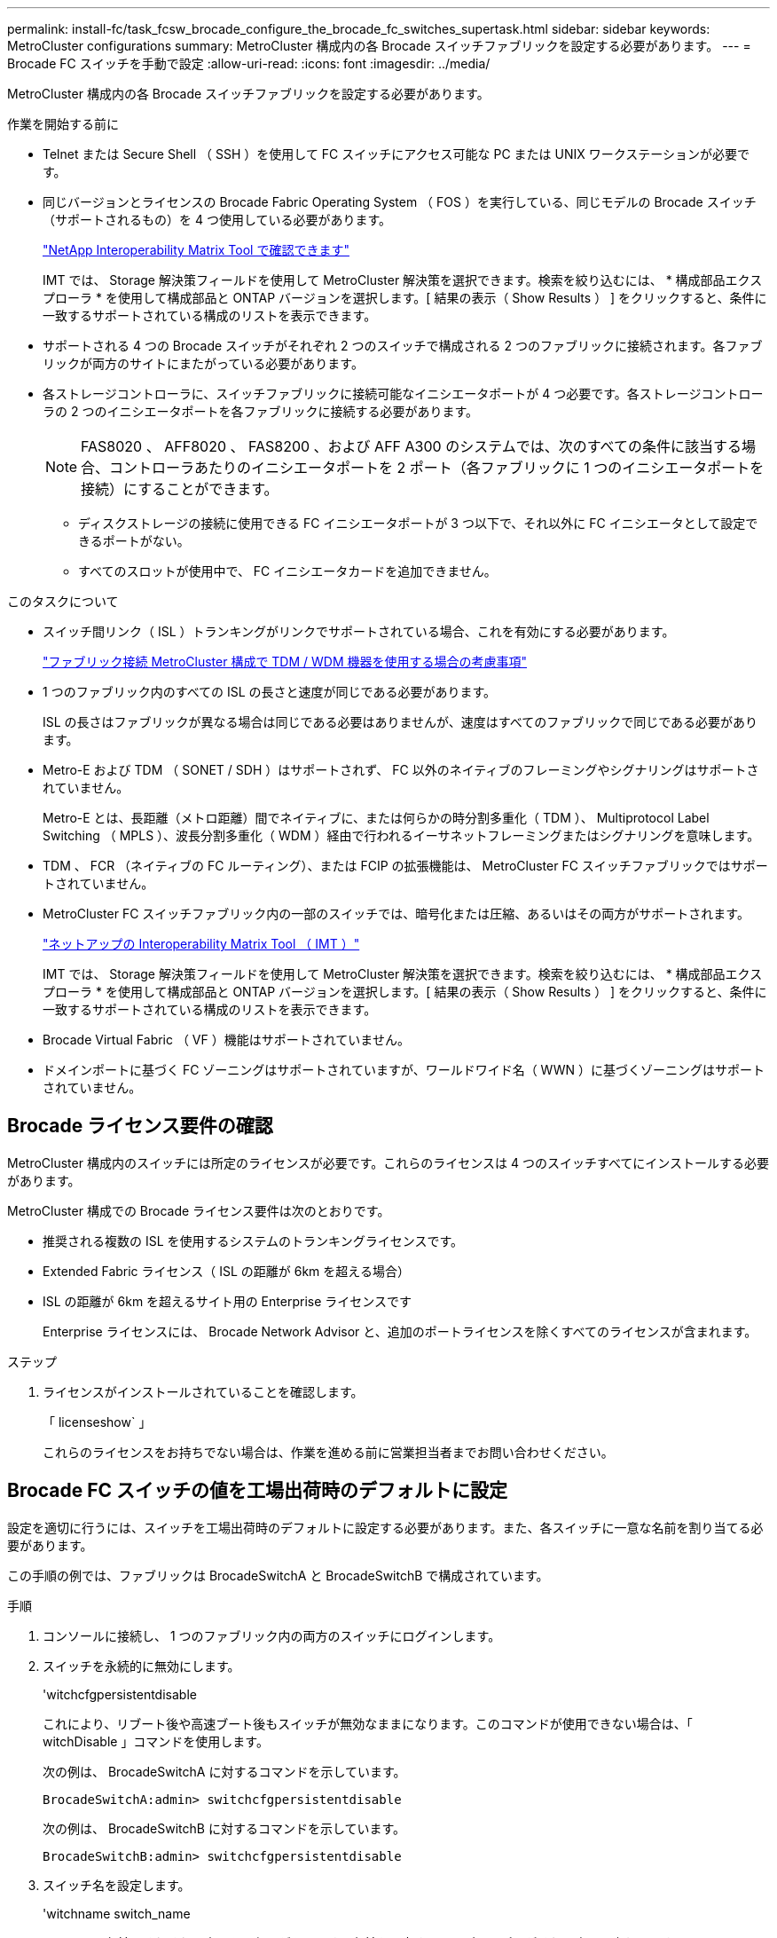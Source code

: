 ---
permalink: install-fc/task_fcsw_brocade_configure_the_brocade_fc_switches_supertask.html 
sidebar: sidebar 
keywords: MetroCluster configurations 
summary: MetroCluster 構成内の各 Brocade スイッチファブリックを設定する必要があります。 
---
= Brocade FC スイッチを手動で設定
:allow-uri-read: 
:icons: font
:imagesdir: ../media/


[role="lead"]
MetroCluster 構成内の各 Brocade スイッチファブリックを設定する必要があります。

.作業を開始する前に
* Telnet または Secure Shell （ SSH ）を使用して FC スイッチにアクセス可能な PC または UNIX ワークステーションが必要です。
* 同じバージョンとライセンスの Brocade Fabric Operating System （ FOS ）を実行している、同じモデルの Brocade スイッチ（サポートされるもの）を 4 つ使用している必要があります。
+
https://mysupport.netapp.com/matrix["NetApp Interoperability Matrix Tool で確認できます"]

+
IMT では、 Storage 解決策フィールドを使用して MetroCluster 解決策を選択できます。検索を絞り込むには、 * 構成部品エクスプローラ * を使用して構成部品と ONTAP バージョンを選択します。[ 結果の表示（ Show Results ） ] をクリックすると、条件に一致するサポートされている構成のリストを表示できます。

* サポートされる 4 つの Brocade スイッチがそれぞれ 2 つのスイッチで構成される 2 つのファブリックに接続されます。各ファブリックが両方のサイトにまたがっている必要があります。
* 各ストレージコントローラに、スイッチファブリックに接続可能なイニシエータポートが 4 つ必要です。各ストレージコントローラの 2 つのイニシエータポートを各ファブリックに接続する必要があります。
+

NOTE: FAS8020 、 AFF8020 、 FAS8200 、および AFF A300 のシステムでは、次のすべての条件に該当する場合、コントローラあたりのイニシエータポートを 2 ポート（各ファブリックに 1 つのイニシエータポートを接続）にすることができます。

+
** ディスクストレージの接続に使用できる FC イニシエータポートが 3 つ以下で、それ以外に FC イニシエータとして設定できるポートがない。
** すべてのスロットが使用中で、 FC イニシエータカードを追加できません。




.このタスクについて
* スイッチ間リンク（ ISL ）トランキングがリンクでサポートされている場合、これを有効にする必要があります。
+
link:concept_tdm_wdm.html["ファブリック接続 MetroCluster 構成で TDM / WDM 機器を使用する場合の考慮事項"]

* 1 つのファブリック内のすべての ISL の長さと速度が同じである必要があります。
+
ISL の長さはファブリックが異なる場合は同じである必要はありませんが、速度はすべてのファブリックで同じである必要があります。

* Metro-E および TDM （ SONET / SDH ）はサポートされず、 FC 以外のネイティブのフレーミングやシグナリングはサポートされていません。
+
Metro-E とは、長距離（メトロ距離）間でネイティブに、または何らかの時分割多重化（ TDM ）、 Multiprotocol Label Switching （ MPLS ）、波長分割多重化（ WDM ）経由で行われるイーサネットフレーミングまたはシグナリングを意味します。

* TDM 、 FCR （ネイティブの FC ルーティング）、または FCIP の拡張機能は、 MetroCluster FC スイッチファブリックではサポートされていません。
* MetroCluster FC スイッチファブリック内の一部のスイッチでは、暗号化または圧縮、あるいはその両方がサポートされます。
+
https://mysupport.netapp.com/matrix["ネットアップの Interoperability Matrix Tool （ IMT ）"]

+
IMT では、 Storage 解決策フィールドを使用して MetroCluster 解決策を選択できます。検索を絞り込むには、 * 構成部品エクスプローラ * を使用して構成部品と ONTAP バージョンを選択します。[ 結果の表示（ Show Results ） ] をクリックすると、条件に一致するサポートされている構成のリストを表示できます。

* Brocade Virtual Fabric （ VF ）機能はサポートされていません。
* ドメインポートに基づく FC ゾーニングはサポートされていますが、ワールドワイド名（ WWN ）に基づくゾーニングはサポートされていません。




== Brocade ライセンス要件の確認

MetroCluster 構成内のスイッチには所定のライセンスが必要です。これらのライセンスは 4 つのスイッチすべてにインストールする必要があります。

MetroCluster 構成での Brocade ライセンス要件は次のとおりです。

* 推奨される複数の ISL を使用するシステムのトランキングライセンスです。
* Extended Fabric ライセンス（ ISL の距離が 6km を超える場合）
* ISL の距離が 6km を超えるサイト用の Enterprise ライセンスです
+
Enterprise ライセンスには、 Brocade Network Advisor と、追加のポートライセンスを除くすべてのライセンスが含まれます。



.ステップ
. ライセンスがインストールされていることを確認します。
+
「 licenseshow` 」

+
これらのライセンスをお持ちでない場合は、作業を進める前に営業担当者までお問い合わせください。





== Brocade FC スイッチの値を工場出荷時のデフォルトに設定

設定を適切に行うには、スイッチを工場出荷時のデフォルトに設定する必要があります。また、各スイッチに一意な名前を割り当てる必要があります。

この手順の例では、ファブリックは BrocadeSwitchA と BrocadeSwitchB で構成されています。

.手順
. コンソールに接続し、 1 つのファブリック内の両方のスイッチにログインします。
. スイッチを永続的に無効にします。
+
'witchcfgpersistentdisable

+
これにより、リブート後や高速ブート後もスイッチが無効なままになります。このコマンドが使用できない場合は、「 witchDisable 」コマンドを使用します。

+
次の例は、 BrocadeSwitchA に対するコマンドを示しています。

+
[listing]
----
BrocadeSwitchA:admin> switchcfgpersistentdisable
----
+
次の例は、 BrocadeSwitchB に対するコマンドを示しています。

+
[listing]
----
BrocadeSwitchB:admin> switchcfgpersistentdisable
----
. スイッチ名を設定します。
+
'witchname switch_name

+
スイッチの名前はそれぞれ一意である必要があります。名前を設定すると、プロンプトがそれに応じて変わります。

+
次の例は、 BrocadeSwitchA に対するコマンドを示しています。

+
[listing]
----
BrocadeSwitchA:admin> switchname "FC_switch_A_1"
FC_switch_A_1:admin>
----
+
次の例は、 BrocadeSwitchB に対するコマンドを示しています。

+
[listing]
----
BrocadeSwitchB:admin> switchname "FC_Switch_B_1"
FC_switch_B_1:admin>
----
. すべてのポートをデフォルト値に設定します。
+
portcfgdefault

+
スイッチ上のすべてのポートに対して実行する必要があります。

+
次の例は、 FC_switch_A_1 に対するコマンドを示しています。

+
[listing]
----
FC_switch_A_1:admin> portcfgdefault 0
FC_switch_A_1:admin> portcfgdefault 1
...
FC_switch_A_1:admin> portcfgdefault 39
----
+
次の例は、 FC_switch_B_1 に対するコマンドを示しています。

+
[listing]
----
FC_switch_B_1:admin> portcfgdefault 0
FC_switch_B_1:admin> portcfgdefault 1
...
FC_switch_B_1:admin> portcfgdefault 39
----
. ゾーニング情報を消去します。
+
cfgdisable

+
cfgclear

+
cfgsave

+
次の例は、 FC_switch_A_1 に対するコマンドを示しています。

+
[listing]
----
FC_switch_A_1:admin> cfgdisable
FC_switch_A_1:admin> cfgclear
FC_switch_A_1:admin> cfgsave
----
+
次の例は、 FC_switch_B_1 に対するコマンドを示しています。

+
[listing]
----
FC_switch_B_1:admin> cfgdisable
FC_switch_B_1:admin> cfgclear
FC_switch_B_1:admin> cfgsave
----
. スイッチの一般的な設定をデフォルトに設定します。
+
「 configdefault 」

+
次の例は、 FC_switch_A_1 に対するコマンドを示しています。

+
[listing]
----
FC_switch_A_1:admin> configdefault
----
+
次の例は、 FC_switch_B_1 に対するコマンドを示しています。

+
[listing]
----
FC_switch_B_1:admin> configdefault
----
. すべてのポートを非トランキングモードに設定します。
+
'witchcfgtrunk 0`

+
次の例は、 FC_switch_A_1 に対するコマンドを示しています。

+
[listing]
----
FC_switch_A_1:admin> switchcfgtrunk 0
----
+
次の例は、 FC_switch_B_1 に対するコマンドを示しています。

+
[listing]
----
FC_switch_B_1:admin> switchcfgtrunk 0
----
. Brocade 6510 スイッチで、 Brocade Virtual Fabric （ VF ）機能を無効にします。
+
「 fosconfig options 」を参照してください

+
次の例は、 FC_switch_A_1 に対するコマンドを示しています。

+
[listing]
----
FC_switch_A_1:admin> fosconfig --disable vf
----
+
次の例は、 FC_switch_B_1 に対するコマンドを示しています。

+
[listing]
----
FC_switch_B_1:admin> fosconfig --disable vf
----
. Administrative Domain （ AD ）設定をクリアします。
+
「広告オプション」

+
次の例は、 FC_switch_A_1 に対するコマンドを示しています。

+
[listing]
----
FC_switch_A_1:admin> switch:admin> ad --select AD0
FC_switch_A_1:> defzone --noaccess
FC_switch_A_1:> cfgsave
FC_switch_A_1:> exit
FC_switch_A_1:admin> ad --clear -f
FC_switch_A_1:admin> ad --apply
FC_switch_A_1:admin> ad --save
FC_switch_A_1:admin> exit
----
+
次の例は、 FC_switch_B_1 に対するコマンドを示しています。

+
[listing]
----
FC_switch_B_1:admin> switch:admin> ad --select AD0
FC_switch_A_1:> defzone --noaccess
FC_switch_A_1:> cfgsave
FC_switch_A_1:> exit
FC_switch_B_1:admin> ad --clear -f
FC_switch_B_1:admin> ad --apply
FC_switch_B_1:admin> ad --save
FC_switch_B_1:admin> exit
----
. スイッチをリブートします。
+
「再起動」

+
次の例は、 FC_switch_A_1 に対するコマンドを示しています。

+
[listing]
----
FC_switch_A_1:admin> reboot
----
+
次の例は、 FC_switch_B_1 に対するコマンドを示しています。

+
[listing]
----
FC_switch_B_1:admin> reboot
----




== スイッチの基本設定を行います

Brocade スイッチに対して、ドメイン ID を含む基本的なグローバル設定を行う必要があります。

このタスクには、両方の MetroCluster サイトの各スイッチで実行する必要のある手順が含まれています。

この手順では、次の例に示すように、スイッチごとに一意のドメイン ID を設定します。この例では、ドメイン ID 5 と 7 が fabric_1 を形成し、ドメイン ID 6 と 8 が fabric_2 を形成します。

* FC_switch_A_1 をドメイン ID 5 に割り当てます
* FC_switch_A_2 はドメイン ID 6 に割り当てられています
* FC_switch_B_1 をドメイン ID 7 に割り当てます
* FC_switch_B_2 をドメイン ID 8 に割り当て


.手順
. コンフィギュレーションモードを開始します。
+
「 configure 」を実行します

. プロンプトに従って次の手順に進みます。
+
.. スイッチのドメイン ID を設定します。
.. 「 RDP Polling Cycle 」というプロンプトが表示されるまで *Enter を押し、その値を「 0 」に設定してポーリングを無効にします。
.. スイッチのプロンプトに戻るまで * Enter キーを押します。
+
[listing]
----
FC_switch_A_1:admin> configure
Fabric parameters = y
Domain_id = 5
.
.

RSCN Transmission Mode [yes, y, no, no: [no] y

End-device RSCN Transmission Mode
 (0 = RSCN with single PID, 1 = RSCN with multiple PIDs, 2 = Fabric RSCN): (0..2) [1]
Domain RSCN To End-device for switch IP address or name change
 (0 = disabled, 1 = enabled): (0..1) [0] 1

.
.
RDP Polling Cycle(hours)[0 = Disable Polling]: (0..24) [1] 0
----


. ファブリックごとに 2 つ以上の ISL を使用している場合は、フレームの配信順序として In-Order Delivery （ IOD ；インオーダー配信）または Out-of-Order Delivery （ OOD ；アウトオブオーダー配信）のいずれかを設定できます。
+

NOTE: 標準の IOD 設定を推奨します。OOD を設定するのは必要な場合だけにしてください。

+
link:concept_prepare_for_the_mcc_installation.html["ファブリック接続 MetroCluster 構成で TDM / WDM 機器を使用する場合の考慮事項"]

+
.. フレームの IOD を設定するには、各スイッチファブリックで次の手順を実行する必要があります。
+
... IOD を有効にします。
+
「 iodset 」

... Advanced Performance Tuning （ APT ；高度なパフォーマンスチューニング）ポリシーを 1 に設定します。
+
「 aptpolicy 1 」

... 動的負荷共有（ DLS ）を無効にします。
+
「 lsreset 」と表示されます

... iodshow 、 aptpolicy 、および `d lsshow の各コマンドを使用して IOD 設定を検証します。
+
たとえば、 FC_switch_A_1 で次のコマンドを問題に実行します。

+
[listing]
----
FC_switch_A_1:admin> iodshow
    IOD is set

    FC_switch_A_1:admin> aptpolicy
    Current Policy: 1 0(ap)

    3 0(ap) : Default Policy
    1: Port Based Routing Policy
    3: Exchange Based Routing Policy
         0: AP Shared Link Policy
         1: AP Dedicated Link Policy
    command aptpolicy completed

    FC_switch_A_1:admin> dlsshow
    DLS is not set
----
... 2 つ目のスイッチファブリックで、上記の手順を繰り返します。


.. フレームの OOD を設定するには、各スイッチファブリックで次の手順を実行する必要があります。
+
... OOD を有効にします。
+
「 iodreset 」

... Advanced Performance Tuning （ APT ；高度なパフォーマンスチューニング）ポリシーを 3 に設定します。
+
「 aptpolicy 3 」

... 動的負荷共有（ DLS ）を無効にします。
+
「 lsreset 」と表示されます

... OOD 設定を確認します。
+
「 iodshow 」

+
「 aptpolicy 」と入力します

+
「 llsshow 」

+
たとえば、 FC_switch_A_1 で次のコマンドを問題に実行します。

+
[listing]
----
FC_switch_A_1:admin> iodshow
    IOD is not set

    FC_switch_A_1:admin> aptpolicy
    Current Policy: 3 0(ap)
    3 0(ap) : Default Policy
    1: Port Based Routing Policy
    3: Exchange Based Routing Policy
    0: AP Shared Link Policy
    1: AP Dedicated Link Policy
    command aptpolicy completed


    FC_switch_A_1:admin> dlsshow
    DLS is set by default with current routing policy
----
... 2 つ目のスイッチファブリックで、上記の手順を繰り返します。
+

NOTE: コントローラモジュールに ONTAP を設定する場合は、 MetroCluster 構成の各コントローラモジュールで OOD を明示的に設定する必要があります。

+
https://docs.netapp.com/us-en/ontap-metrocluster/install-fc/concept_configure_the_mcc_software_in_ontap.html#configuring-in-order-delivery-or-out-of-order-delivery-of-frames-on-ontap-software["ONTAP ソフトウェアでのフレームのインオーダー配信またはアウトオブオーダー配信の設定"]





. スイッチが動的ポートライセンス方式を使用していることを確認します。
+
.. ライセンスコマンドを実行します。
+
--
「 licensePort -- show 」を入力します

[listing]
----
FC_switch_A_1:admin> licenseport -show
24 ports are available in this switch
Full POD license is installed
Dynamic POD method is in use
----

NOTE: バージョン 8.0 より前の Brocade FabricOS では、次のコマンドを admin として実行し、バージョン 8.0 以降では root として実行します。

--
.. root ユーザを有効にします。
+
Brocade によって root ユーザがすでに無効にされている場合は、次の例に示すように root ユーザを有効にします。

+
[listing]
----
FC_switch_A_1:admin> userconfig --change root -e yes
FC_switch_A_1:admin> rootaccess --set consoleonly
----
.. ライセンスコマンドを実行します。
+
「 licensePort -- show 」を入力します

+
[listing]
----
FC_switch_A_1:root> licenseport -show
24 ports are available in this switch
Full POD license is installed
Dynamic POD method is in use
----
.. ライセンス方式を動的な方式に変更します。
+
licenseport -- メソッドの動的

+

NOTE: 動的ライセンス方式が使用されていない場合（静的な方式の場合）は、ライセンス方式を動的な方式に変更する必要があります。動的ライセンス方式を使用している場合は、この手順を省略します。

+
[listing]
----
FC_switch_A_1:admin> licenseport --method dynamic
The POD method has been changed to dynamic.
Please reboot the switch now for this change to take effect
----


. ONTAP でスイッチの健常性を監視できるように、 T11-FC-ZONE-SERVER-MIB のトラップを有効にします。
+
.. T11-FC-ZONE-SERVER-MIB を有効にします。
+
'mpconfig -- set mibCapability-mib_name T11-FC-ZONE-SERVER-MIB-Bitz-0x3f

.. T11-FC-ZONE-SERVER-MIB トラップを有効にします。
+
「 mpconfig 」 -- mibcapability を有効にする - mib_name sw-mib-trap_name swZoneConfigChangeTrap 」

.. 2 つ目のスイッチファブリックで、ここまでの手順を繰り返します。


. * オプション * ：コミュニティストリングを「 public 」以外の値に設定した場合は、指定したコミュニティストリングを使用して ONTAP ヘルスモニタを設定する必要があります。
+
.. 既存のコミュニティストリングを変更します。
+
'mpconfig -- set snmpv1'

.. 「 Community (ro): [public] 」というテキストが表示されるまで * Enter キーを押します。
.. 目的のコミュニティストリングを入力します。
+
FC_switch_A_1 では、次のコマンドを実行します。

+
[listing]
----
FC_switch_A_1:admin> snmpconfig --set snmpv1
SNMP community and trap recipient configuration:
Community (rw): [Secret C0de]
Trap Recipient's IP address : [0.0.0.0]
Community (rw): [OrigEquipMfr]
Trap Recipient's IP address : [0.0.0.0]
Community (rw): [private]
Trap Recipient's IP address : [0.0.0.0]
Community (ro): [public] mcchm     <<<<<< change the community string to the desired value,
Trap Recipient's IP address : [0.0.0.0]    in this example it is set to "mcchm"
Community (ro): [common]
Trap Recipient's IP address : [0.0.0.0]
Community (ro): [FibreChannel]
Trap Recipient's IP address : [0.0.0.0]
Committing configuration.....done.
FC_switch_A_1:admin>
----
+
FC_switch_B_1 では、次のコマンドを実行します。

+
[listing]
----
FC_switch_B_1:admin> snmpconfig --set snmpv1
SNMP community and trap recipient configuration:
Community (rw): [Secret C0de]
Trap Recipient's IP address : [0.0.0.0]
Community (rw): [OrigEquipMfr]
Trap Recipient's IP address : [0.0.0.0]
Community (rw): [private]
Trap Recipient's IP address : [0.0.0.0]
Community (ro): [public] mcchm      <<<<<< change the community string to the desired value,
Trap Recipient's IP address : [0.0.0.0]     in this example it is set to "mcchm"
Community (ro): [common]
Trap Recipient's IP address : [0.0.0.0]
Community (ro): [FibreChannel]
Trap Recipient's IP address : [0.0.0.0]
Committing configuration.....done.
FC_switch_B_1:admin>
----


. スイッチをリブートします。
+
「再起動」

+
FC_switch_A_1 では、次のコマンドを実行します。

+
[listing]
----
FC_switch_A_1:admin> reboot
----
+
FC_switch_B_1 では、次のコマンドを実行します。

+
[listing]
----
FC_switch_B_1:admin> reboot
----
. スイッチを永続的に有効にします。
+
'witchcfgpersistentenable

+
FC_switch_A_1 では、次のコマンドを実行します。

+
[listing]
----
FC_switch_A_1:admin> switchcfgpersistentenable
----
+
FC_switch_B_1 では、次のコマンドを実行します。

+
[listing]
----
FC_switch_B_1:admin> switchcfgpersistentenable
----




== Brocade DCX 8510-8 スイッチの基本設定

Brocade スイッチに対して、ドメイン ID を含む基本的なグローバル設定を行う必要があります。

この手順は、両方の MetroCluster サイトの各スイッチで実行する必要があります。この手順では、次の例に示すように、各スイッチのドメイン ID を設定します。

* FC_switch_A_1 をドメイン ID 5 に割り当てます
* FC_switch_A_2 はドメイン ID 6 に割り当てられています
* FC_switch_B_1 をドメイン ID 7 に割り当てます
* FC_switch_B_2 をドメイン ID 8 に割り当て


この例では、ドメイン ID 5 と 7 が fabric_1 を形成し、ドメイン ID 6 と 8 が fabric_2 を形成します。


NOTE: 各サイトで DCX 8510-8 スイッチを 1 つだけ使用する場合も、この手順を使用してスイッチを設定できます。

この手順を使用して、各 Brocade DCX 8510-8 スイッチに 2 つの論理スイッチを作成する必要があります。両方の Brocade DCX8510-8 スイッチに作成された 2 つの論理スイッチは、次の例に示すように 2 つの論理ファブリックを形成します。

* 論理ファブリック 1 ：スイッチ 1 のブレード 1 とスイッチ 2 のブレード 1
* 論理ファブリック 2 ：スイッチ 2 のブレード 2 とスイッチ 2 のブレード 2


.手順
. コマンドモードを開始します。
+
「 configure 」を実行します

. プロンプトに従って次の手順に進みます。
+
.. スイッチのドメイン ID を設定します。
.. 「 RDP Polling Cycle 」というプロンプトが表示されるまで *Enter を押し続け、値を「 0 」に設定してポーリングを無効にします。
.. スイッチのプロンプトに戻るまで *Enter を押します。
+
[listing]
----
FC_switch_A_1:admin> configure
Fabric parameters = y
Domain_id = `5


RDP Polling Cycle(hours)[0 = Disable Polling]: (0..24) [1] 0
`
----


. fabric_1 と fabric_2 のすべてのスイッチについて、同じ手順を繰り返します。
. 仮想ファブリックを設定します。
+
.. スイッチで仮想ファブリックを有効にします。
+
fosconfig -- 有効な evf`

.. すべての論理スイッチで同じ基本設定を使用するようにシステムを設定します。
+
「シャーシの設定」を参照してください

+
次に 'configurechassis コマンドの出力例を示します

+
[listing]
----
System (yes, y, no, n): [no] n
cfgload attributes (yes, y, no, n): [no] n
Custom attributes (yes, y, no, n): [no] y
Config Index (0 to ignore): (0..1000) [3]:
----


. 論理スイッチを作成して設定します。
+
'cfg -- fabricID' を作成します

. ブレードのすべてのポートを仮想ファブリックに追加します。
+
lscfg --config fabricID-slot スロットポート lowest-port-fest-port

+

NOTE: 論理ファブリックを形成するブレード（例 スイッチ 1 のブレード 1 とスイッチ 3 のブレード 1 ）のファブリック ID が同じである必要があります。

+
[listing]
----
setcontext fabricid
switchdisable
configure
<configure the switch per the above settings>
switchname unique switch name
switchenable
----


link:concept_prepare_for_the_mcc_installation.html["Brocade DCX 8510-8 スイッチを使用するための要件"]



== FC ポートを使用した Brocade FC スイッチでの E ポートの設定

FC ポートを使用してスイッチ間リンク（ ISL ）が設定された Brocade スイッチの場合、 ISL を接続する各スイッチファブリックのスイッチポートを設定する必要があります。これらの ISL ポートは E ポートとも呼ばれます。

.作業を開始する前に
* FC スイッチファブリック内のすべての ISL を、同じ速度、同じ距離で設定する必要があります。
* この速度をサポートするスイッチポートと Small Form-factor Pluggable （ SFP ）の組み合わせを使用する必要があります。
* サポートされる ISL の距離は FC スイッチのモデルによって異なります。
+
https://mysupport.netapp.com/matrix["NetApp Interoperability Matrix Tool で確認できます"]

+
IMT では、 Storage 解決策フィールドを使用して MetroCluster 解決策を選択できます。検索を絞り込むには、 * 構成部品エクスプローラ * を使用して構成部品と ONTAP バージョンを選択します。[ 結果の表示（ Show Results ） ] をクリックすると、条件に一致するサポートされている構成のリストを表示できます。

* ISL リンクには専用のラムダが必要であり、 Brocade によって距離、スイッチタイプ、および Fabric Operating System （ FOS ）がサポートされている必要があります。


portCfgLongDistance コマンドを実行する際、 L0 設定は使用しないでください。代わりに LE または LS 設定を使用し、 Brocade スイッチで LE の距離レベルを最小値とする距離を設定します。

xWDM/TDM 機器で作業をする場合は 'portCfgLongDistance コマンドを実行する際に LD 設定は使用しないでください代わりに LE または LS 設定を使用し、 Brocade スイッチで距離を設定します。

このタスクは FC スイッチファブリックごとに行う必要があります。

以下の表は、 ONTAP 9.1 または 9.2 を実行している構成の各種スイッチと ISL 数に対応する ISL ポートを示しています。このセクションでは、 Brocade 6505 スイッチの例を示しています。スイッチタイプに応じて、該当するポートを使用するように変更してください。

ONTAP 9.0 以前を実行している構成の場合は、を参照してください link:concept_port_assignments_for_fc_switches_when_using_ontap_9_0.html["ONTAP 9.0 を使用している場合の FC スイッチのポート割り当て"]。

構成に応じて必要な数の ISL を使用する必要があります。

|===


| スイッチモデル | ISL ポート | スイッチポート 


.4+| Brocade 6520 | ISL 、ポート 1 | 23 


| ISL 、ポート 2 | 47 


| ISL 、ポート 3 | 71. 


| ISL 、ポート 4 | 95 


.4+| Brocade 6505 | ISL 、ポート 1 | 20 


| ISL 、ポート 2 | 21 


| ISL 、ポート 3 | 22 


| ISL 、ポート 4 | 23 


.8+| Brocade 6510 および Brocade DCX 8510-8 | ISL 、ポート 1 | 40 


| ISL 、ポート 2 | 41. 


| ISL 、ポート 3 | 42 


| ISL 、ポート 4 | 43 


| ISL 、ポート 5 | 44 


| ISL 、ポート 6 | 45 


| ISL 、ポート 7 | 46 


| ISL ポート 8 | 47 


.6+| Brocade 7810  a| 
ISL 、ポート 1
 a| 
GE2 （ 10Gbps ）



 a| 
ISL 、ポート 2
 a| 
GE3 （ 10Gbps ）



 a| 
ISL 、ポート 3
 a| 
GE4 （ 10Gbps ）



 a| 
ISL 、ポート 4
 a| 
GE5 （ 10Gbps ）



 a| 
ISL 、ポート 5
 a| 
ge6 （ 10Gbps ）



 a| 
ISL 、ポート 6
 a| 
ge7 （ 10Gbps ）



.4+| Brocade 7840 * 注： Brocade 7840 スイッチでは、 FCIP ISL を作成するために、スイッチあたり 2 つの 40Gbps VE ポートまたは最大 4 つの 10Gbps VE ポートがサポートされます。  a| 
ISL 、ポート 1
 a| 
ge0 （ 40Gbps ）または ge2 （ 10Gbps ）



 a| 
ISL 、ポート 2
 a| 
GE1 （ 40Gbps ）または ge3 （ 10Gbps ）



 a| 
ISL 、ポート 3
 a| 
ge10 （ 10Gbps ）



 a| 
ISL 、ポート 4
 a| 
ge11 （ 10Gbps ）



.4+| Brocade G610  a| 
ISL 、ポート 1
 a| 
20



 a| 
ISL 、ポート 2
 a| 
21



 a| 
ISL 、ポート 3
 a| 
22



 a| 
ISL 、ポート 4
 a| 
23



.7+| Brocade G620 、 G620 -1 、 G630 、 G630-1 、 G720  a| 
ISL 、ポート 1
 a| 
40



 a| 
ISL 、ポート 2
 a| 
41.



 a| 
ISL 、ポート 3
 a| 
42



 a| 
ISL 、ポート 4
 a| 
43



 a| 
ISL 、ポート 5
 a| 
44



 a| 
ISL 、ポート 6
 a| 
45



 a| 
ISL 、ポート 7
 a| 
46

|===
.手順
. [[step1_brocade_config]] ポート速度を設定します。
+
portcfgspeed port-number speed

+
パス内のすべてのコンポーネントでサポートされている最高速度を使用する必要があります。

+
次の例では、各ファブリックに ISL が 2 つあります。

+
[listing]
----
FC_switch_A_1:admin> portcfgspeed 20 16
FC_switch_A_1:admin> portcfgspeed 21 16

FC_switch_B_1:admin> portcfgspeed 20 16
FC_switch_B_1:admin> portcfgspeed 21 16
----
. ISL ごとにトランキングモードを設定します。
+
'portcfgtrunkport port-number

+
** ISL でトランキングを設定する場合（ IOD の場合）は、 portcfgtrunk port-number port-number port-number port-number を 1 に設定します。次に例を示します。
+
[listing]
----
FC_switch_A_1:admin> portcfgtrunkport 20 1
FC_switch_A_1:admin> portcfgtrunkport 21 1
FC_switch_B_1:admin> portcfgtrunkport 20 1
FC_switch_B_1:admin> portcfgtrunkport 21 1
----
** ISL でトランキングを設定しない場合（ OOD の場合）は、 portcfgtrunkport-number を 0 に設定します。次に例を示します。
+
[listing]
----
FC_switch_A_1:admin> portcfgtrunkport 20 0
FC_switch_A_1:admin> portcfgtrunkport 21 0
FC_switch_B_1:admin> portcfgtrunkport 20 0
FC_switch_B_1:admin> portcfgtrunkport 21 0
----


. ISL ポートごとに QoS トラフィックを有効にします。
+
portcfgqos --enable port-number

+
次の例では、各スイッチファブリックに ISL が 2 つあります。

+
[listing]
----
FC_switch_A_1:admin> portcfgqos --enable 20
FC_switch_A_1:admin> portcfgqos --enable 21

FC_switch_B_1:admin> portcfgqos --enable 20
FC_switch_B_1:admin> portcfgqos --enable 21
----
. 設定を確認します。
+
portCfgShow コマンド

+
次の例は、 2 つの ISL がポート 20 とポート 21 にケーブル接続されている構成の出力を示しています。Trunk Port の設定は、 IOD の場合は ON 、 OOD の場合は OFF になります。

+
[listing]
----

Ports of Slot 0   12  13   14 15    16  17  18  19   20  21 22  23    24  25  26  27
----------------+---+---+---+---+-----+---+---+---+----+---+---+---+-----+---+---+---
Speed             AN  AN  AN  AN    AN  AN  8G  AN   AN  AN  16G  16G    AN  AN  AN  AN
Fill Word         0   0   0   0     0   0   3   0    0   0   3   3     3   0   0   0
AL_PA Offset 13   ..  ..  ..  ..    ..  ..  ..  ..   ..  ..  ..  ..    ..  ..  ..  ..
Trunk Port        ..  ..  ..  ..    ..  ..  ..  ..   ON  ON  ..  ..    ..  ..  ..  ..
Long Distance     ..  ..  ..  ..    ..  ..  ..  ..   ..  ..  ..  ..    ..  ..  ..  ..
VC Link Init      ..  ..  ..  ..    ..  ..  ..  ..   ..  ..  ..  ..    ..  ..  ..  ..
Locked L_Port     ..  ..  ..  ..    ..  ..  ..  ..   ..  ..  ..  ..    ..  ..  ..  ..
Locked G_Port     ..  ..  ..  ..    ..  ..  ..  ..   ..  ..  ..  ..    ..  ..  ..  ..
Disabled E_Port   ..  ..  ..  ..    ..  ..  ..  ..   ..  ..  ..  ..    ..  ..  ..  ..
Locked E_Port     ..  ..  ..  ..    ..  ..  ..  ..   ..  ..  ..  ..    ..  ..  ..  ..
ISL R_RDY Mode    ..  ..  ..  ..    ..  ..  ..  ..   ..  ..  ..  ..    ..  ..  ..  ..
RSCN Suppressed   ..  ..  ..  ..    ..  ..  ..  ..   ..  ..  ..  ..    ..  ..  ..  ..
Persistent Disable..  ..  ..  ..    ..  ..  ..  ..   ..  ..  ..  ..    ..  ..  ..  ..
LOS TOV enable    ..  ..  ..  ..    ..  ..  ..  ..   ..  ..  ..  ..    ..  ..  ..  ..
NPIV capability   ON  ON  ON  ON    ON  ON  ON  ON   ON  ON  ON  ON    ON  ON  ON  ON
NPIV PP Limit    126 126 126 126   126 126 126 126  126 126 126 126   126 126 126 126
QOS E_Port        AE  AE  AE  AE    AE  AE  AE  AE   AE  AE  AE  AE    AE  AE  AE  AE
Mirror Port       ..  ..  ..  ..    ..  ..  ..  ..   ..  ..  ..  ..    ..  ..  ..  ..
Rate Limit        ..  ..  ..  ..    ..  ..  ..  ..   ..  ..  ..  ..    ..  ..  ..  ..
Credit Recovery   ON  ON  ON  ON    ON  ON  ON  ON   ON  ON  ON  ON    ON  ON  ON  ON
Fport Buffers     ..  ..  ..  ..    ..  ..  ..  ..   ..  ..  ..  ..    ..  ..  ..  ..
Port Auto Disable ..  ..  ..  ..    ..  ..  ..  ..   ..  ..  ..  ..    ..  ..  ..  ..
CSCTL mode        ..  ..  ..  ..    ..  ..  ..  ..   ..  ..  ..  ..    ..  ..  ..  ..

Fault Delay       0  0  0  0    0  0  0  0   0  0  0  0    0  0  0  0
----
. ISL の距離を計算します。
+
FC-VI の動作により、この距離は、 10km （ LE の距離レベルを使用）を最小値として、実際の距離の 1.5 倍に設定する必要があります。

+
ISL の距離は次のように計算され、 km 単位に切り上げられます。

+
実際の距離 × 1.5

+
距離が 3km の場合は、 3km × 1.5 = 4.5km となりますこの場合、 10km より短いため、 ISL は LE の距離レベルに設定する必要があります。

+
距離が 20km の場合は、 1.5 × 20 km = 30 km となりますISL は 30km に設定し、 LS の距離レベルを使用する必要があります。

. ISL ポートごとに距離を設定します。
+
`longdistance_portdistance-level_vc_link_init_ddistance

+
'vc_link_init' の値が '1' の場合は 'ARB フィルワード ( デフォルト ) が使用されます値「 0 」は IDLE を使用します。必要な値は、使用されているリンクによって異なる場合があります。コマンドは ISL ポートごとに繰り返し実行する必要があります。

+
前の手順の例で ISL の距離が 3km であるとすると、設定は 4.5km で、デフォルトの「 vc_link_init 」の値は「 1 」です。設定が 4.5km で 10km より短いため、ポートを LE の距離レベルに設定する必要があります。

+
[listing]
----
FC_switch_A_1:admin> portcfglongdistance 20 LE 1

FC_switch_B_1:admin> portcfglongdistance 20 LE 1
----
+
前の手順の例で ISL の距離が 20km であるとすると、設定は 30km で、 vc_link_init はデフォルト値の「 1' 」です。

+
[listing]
----
FC_switch_A_1:admin> portcfglongdistance 20 LS 1 -distance 30

FC_switch_B_1:admin> portcfglongdistance 20 LS 1 -distance 30
----
. 距離設定を確認します。
+
portbuffershow

+
LE の距離レベルは 10 km と表示されます

+
次の例は、ポート 20 とポート 21 上の ISL を使用する構成の出力です。

+
[listing]
----
FC_switch_A_1:admin> portbuffershow

User  Port     Lx      Max/Resv    Buffer Needed    Link      Remaining
Port  Type    Mode     Buffers     Usage  Buffers   Distance  Buffers
----  ----    ----     -------     ------ -------   --------- ---------
...
 20     E      -          8         67      67       30km
 21     E      -          8         67      67       30km
...
 23            -          8          0      -        -        466
----
. 両方のスイッチが 1 つのファブリックを形成することを確認します。
+
'witchshow'

+
次の例は、ポート 20 とポート 21 上の ISL を使用する構成の出力です。

+
[listing]
----
FC_switch_A_1:admin> switchshow
switchName: FC_switch_A_1
switchType: 109.1
switchState:Online
switchMode: Native
switchRole: Subordinate
switchDomain:       5
switchId:   fffc01
switchWwn:  10:00:00:05:33:86:89:cb
zoning:             OFF
switchBeacon:       OFF

Index Port Address Media Speed State  Proto
===========================================
...
20   20  010C00   id    16G  Online FC  LE E-Port  10:00:00:05:33:8c:2e:9a "FC_switch_B_1" (downstream)(trunk master)
21   21  010D00   id    16G  Online FC  LE E-Port  (Trunk port, master is Port 20)
...

FC_switch_B_1:admin> switchshow
switchName: FC_switch_B_1
switchType: 109.1
switchState:Online
switchMode: Native
switchRole: Principal
switchDomain:       7
switchId:   fffc03
switchWwn:  10:00:00:05:33:8c:2e:9a
zoning:             OFF
switchBeacon:       OFF

Index Port Address Media Speed State Proto
==============================================
...
20   20  030C00   id    16G  Online  FC  LE E-Port  10:00:00:05:33:86:89:cb "FC_switch_A_1" (downstream)(Trunk master)
21   21  030D00   id    16G  Online  FC  LE E-Port  (Trunk port, master is Port 20)
...
----
. ファブリックの設定を確認します。
+
「 fabricshow` 」

+
[listing]
----
FC_switch_A_1:admin> fabricshow
   Switch ID   Worldwide Name      Enet IP Addr FC IP Addr Name
-----------------------------------------------------------------
1: fffc01 10:00:00:05:33:86:89:cb 10.10.10.55  0.0.0.0    "FC_switch_A_1"
3: fffc03 10:00:00:05:33:8c:2e:9a 10.10.10.65  0.0.0.0   >"FC_switch_B_1"
----
+
[listing]
----
FC_switch_B_1:admin> fabricshow
   Switch ID   Worldwide Name     Enet IP Addr FC IP Addr   Name
----------------------------------------------------------------
1: fffc01 10:00:00:05:33:86:89:cb 10.10.10.55  0.0.0.0     "FC_switch_A_1"

3: fffc03 10:00:00:05:33:8c:2e:9a 10.10.10.65  0.0.0.0    >"FC_switch_B_1
----
. [step10_brocade_config]] ISL のトランキングを確認します。
+
「 trunkshow 」

+
** ISL でトランキングを設定する場合（ IOD の場合）は、次のような出力が表示されます。
+
[listing]
----
FC_switch_A_1:admin> trunkshow
 1: 20-> 20 10:00:00:05:33:ac:2b:13 3 deskew 15 MASTER
    21-> 21 10:00:00:05:33:8c:2e:9a 3 deskew 16
 FC_switch_B_1:admin> trunkshow
 1: 20-> 20 10:00:00:05:33:86:89:cb 3 deskew 15 MASTER
    21-> 21 10:00:00:05:33:86:89:cb 3 deskew 16
----
** ISL でトランキングを設定しない場合（ OOD の場合）は、次のような出力が表示されます。
+
[listing]
----
FC_switch_A_1:admin> trunkshow
 1: 20-> 20 10:00:00:05:33:ac:2b:13 3 deskew 15 MASTER
 2: 21-> 21 10:00:00:05:33:8c:2e:9a 3 deskew 16 MASTER
FC_switch_B_1:admin> trunkshow
 1: 20-> 20 10:00:00:05:33:86:89:cb 3 deskew 15 MASTER
 2: 21-> 21 10:00:00:05:33:86:89:cb 3 deskew 16 MASTER
----


. 繰り返します ,手順 1. から ,手順 10 2 つ目の FC スイッチファブリック。


link:concept_port_assignments_for_fc_switches_when_using_ontap_9_1_and_later.html["ONTAP 9.1 以降を使用している場合の FC スイッチのポート割り当て"]



== Brocade FC 7840 スイッチでの 10Gbps VE ポートの設定

ISL に 10Gbps VE ポート（ FCIP を使用）を使用する場合は、各ポートに IP インターフェイスを作成し、 FCIP トンネルと各トンネルの回線を設定する必要があります。

この手順は、 MetroCluster 構成の各スイッチファブリックで実行する必要があります。

この手順の例では、 2 つの Brocade 7840 スイッチの IP アドレスを次のように想定しています。

* ローカルが FC_switch_A_1 。
* リモートが FC_switch_B_1 。


.手順
. ファブリック内の両方のスイッチに 10Gbps ポートの IP インターフェイス（ ipif ）アドレスを作成します。
+
'portcfg ipif FC_switch1_namefirst_port_name create FC_switch1_ip_address netmask netmask_number vlan 2 mtu auto

+
次のコマンドは、 FC_switch_A_1 のポート GE2.dp0 および ge3.dp0 に ipif アドレスを作成します。

+
[listing]
----
portcfg ipif  ge2.dp0 create  10.10.20.71 netmask 255.255.0.0 vlan 2 mtu auto
portcfg ipif  ge3.dp0 create  10.10.21.71 netmask 255.255.0.0 vlan 2 mtu auto
----
+
次のコマンドは、 FC_switch_B_1 のポート GE2.dp0 および ge3.dp0 に ipif アドレスを作成します。

+
[listing]
----
portcfg ipif  ge2.dp0 create  10.10.20.72 netmask 255.255.0.0 vlan 2 mtu auto
portcfg ipif  ge3.dp0 create  10.10.21.72 netmask 255.255.0.0 vlan 2 mtu auto
----
. 両方のスイッチに ipif アドレスが作成されたことを確認します。
+
"portShow ipif all`

+
次のコマンドは、スイッチ FC_switch_A_1 の ipif アドレスを表示します。

+
[listing]
----
FC_switch_A_1:root> portshow ipif all

 Port         IP Address                     / Pfx  MTU   VLAN  Flags
--------------------------------------------------------------------------------
 ge2.dp0      10.10.20.71                    / 24   AUTO  2     U R M I
 ge3.dp0      10.10.21.71                    / 20   AUTO  2     U R M I
--------------------------------------------------------------------------------
Flags: U=Up B=Broadcast D=Debug L=Loopback P=Point2Point R=Running I=InUse
       N=NoArp PR=Promisc M=Multicast S=StaticArp LU=LinkUp X=Crossport
----
+
次のコマンドは、スイッチ FC_switch_B_1 の ipif アドレスを表示します。

+
[listing]
----
FC_switch_B_1:root> portshow ipif all

 Port         IP Address                     / Pfx  MTU   VLAN  Flags
--------------------------------------------------------------------------------
 ge2.dp0      10.10.20.72                    / 24   AUTO  2     U R M I
 ge3.dp0      10.10.21.72                    / 20   AUTO  2     U R M I
--------------------------------------------------------------------------------
Flags: U=Up B=Broadcast D=Debug L=Loopback P=Point2Point R=Running I=InUse
       N=NoArp PR=Promisc M=Multicast S=StaticArp LU=LinkUp X=Crossport
----
. dp0 のポートを使用して、 2 つの FCIP トンネルのうちの 1 つ目のトンネルを作成します。
+
"portcfg fciptunnel

+
このコマンドは、単一回線のトンネルを作成します。

+
次のコマンドは、スイッチ FC_switch_A_1 にトンネルを作成します。

+
[listing]
----
portcfg fciptunnel 24 create -S 10.10.20.71  -D 10.10.20.72 -b 10000000 -B 10000000
----
+
次のコマンドは、スイッチ FC_switch_B_1 にトンネルを作成します。

+
[listing]
----
portcfg fciptunnel 24 create -S 10.10.20.72  -D 10.10.20.71 -b 10000000 -B 10000000
----
. FCIP トンネルが作成されたことを確認します。
+
'portShow fciptunnel all

+
次の例は、トンネルが作成され、回線が稼働していることを示しています。

+
[listing]
----
FC_switch_B_1:root>

 Tunnel Circuit  OpStatus  Flags    Uptime  TxMBps  RxMBps ConnCnt CommRt Met/G
--------------------------------------------------------------------------------
 24    -         Up      ---------     2d8m    0.05    0.41   3      -       -
--------------------------------------------------------------------------------
 Flags (tunnel): i=IPSec f=Fastwrite T=TapePipelining F=FICON r=ReservedBW
                 a=FastDeflate d=Deflate D=AggrDeflate P=Protocol
                 I=IP-Ext
----
. DP0 の追加の回線を作成します。
+
次のコマンドは、スイッチ FC_switch_A_1 に dp0 の回線を作成します。

+
[listing]
----
portcfg fcipcircuit 24 create 1 -S 10.10.21.71 -D 10.10.21.72  --min-comm-rate 5000000 --max-comm-rate 5000000
----
+
次のコマンドは、スイッチ FC_switch_A_1 に dp0 の回線を作成します。

+
[listing]
----
portcfg fcipcircuit 24 create 1 -S 10.10.21.72 -D 10.10.21.71  --min-comm-rate 5000000 --max-comm-rate 5000000
----
. すべての回線が正常に作成されたことを確認します。
+
'portShow fcipcircuit all

+
次のコマンドは、回線とそのステータスを表示します。

+
[listing]
----
FC_switch_A_1:root> portshow fcipcircuit all

 Tunnel Circuit  OpStatus  Flags    Uptime  TxMBps  RxMBps ConnCnt CommRt Met/G
--------------------------------------------------------------------------------
 24    0 ge2     Up      ---va---4    2d12m    0.02    0.03   3 10000/10000 0/-
 24    1 ge3     Up      ---va---4    2d12m    0.02    0.04   3 10000/10000 0/-
--------------------------------------------------------------------------------
 Flags (circuit): h=HA-Configured v=VLAN-Tagged p=PMTU i=IPSec 4=IPv4 6=IPv6
                 ARL a=Auto r=Reset s=StepDown t=TimedStepDown  S=SLA
----




== Brocade 7810 および 7840 FC スイッチでの 40Gbps VE ポートの設定

ISL に 2 つの 40GbE VE ポート（ FCIP を使用）を使用する場合は、各ポートに IP インターフェイスを作成し、 FCIP トンネルと各トンネルの回線を設定する必要があります。

この手順は、 MetroCluster 構成の各スイッチファブリックで実行する必要があります。

この手順の例では、次の 2 つのスイッチを使用します。

* ローカルが FC_switch_A_1 。
* リモートが FC_switch_B_1 。


.手順
. ファブリック内の両方のスイッチに 40Gbps ポートの IP インターフェイス（ ipif ）アドレスを作成します。
+
'portcfg ipif FC_switch_nameefirst_port_name create FC_switch_ip_address netmask netmask_number VLAN 2 mtu auto`

+
次のコマンドは、 FC_switch_A_1 のポート ge0.dp0 および ge1.dp0 に ipif アドレスを作成します。

+
[listing]
----
portcfg ipif  ge0.dp0 create  10.10.82.10 netmask 255.255.0.0 vlan 2 mtu auto
portcfg ipif  ge1.dp0 create  10.10.82.11 netmask 255.255.0.0 vlan 2 mtu auto
----
+
次のコマンドは、 FC_switch_B_1 のポート ge0.dp0 および ge1.dp0 に ipif アドレスを作成します。

+
[listing]
----
portcfg ipif  ge0.dp0 create  10.10.83.10 netmask 255.255.0.0 vlan 2 mtu auto
portcfg ipif  ge1.dp0 create  10.10.83.11 netmask 255.255.0.0 vlan 2 mtu auto
----
. 両方のスイッチに ipif アドレスが作成されたことを確認します。
+
"portShow ipif all`

+
次の例は、 FC_switch_A_1 の IP インターフェイスを示しています。

+
[listing]
----
Port         IP Address                     / Pfx  MTU   VLAN  Flags
---------------------------------------------------------------------------
-----
 ge0.dp0      10.10.82.10                    / 16   AUTO  2     U R M
 ge1.dp0      10.10.82.11                    / 16   AUTO  2     U R M
--------------------------------------------------------------------------------
Flags: U=Up B=Broadcast D=Debug L=Loopback P=Point2Point R=Running I=InUse
       N=NoArp PR=Promisc M=Multicast S=StaticArp LU=LinkUp X=Crossport
----
+
次の例は、 FC_switch_B_1 の IP インターフェイスを示しています。

+
[listing]
----
Port         IP Address                     / Pfx  MTU   VLAN  Flags
--------------------------------------------------------------------------------
 ge0.dp0      10.10.83.10                    / 16   AUTO  2     U R M
 ge1.dp0      10.10.83.11                    / 16   AUTO  2     U R M
--------------------------------------------------------------------------------
Flags: U=Up B=Broadcast D=Debug L=Loopback P=Point2Point R=Running I=InUse
       N=NoArp PR=Promisc M=Multicast S=StaticArp LU=LinkUp X=Crossport
----
. 両方のスイッチに FCIP トンネルを作成します。
+
「 portconfig fciptunnel 」のように入力します

+
次のコマンドは、 FC_switch_A_1 にトンネルを作成します。

+
[listing]
----
portcfg fciptunnel 24 create -S 10.10.82.10  -D 10.10.83.10 -b 10000000 -B 10000000
----
+
次のコマンドは、 FC_switch_B_1 にトンネルを作成します。

+
[listing]
----
portcfg fciptunnel 24 create -S 10.10.83.10  -D 10.10.82.10 -b 10000000 -B 10000000
----
. FCIP トンネルが作成されたことを確認します。
+
'portShow fciptunnel all

+
次の例は、トンネルが作成され、回線が稼働していることを示しています。

+
[listing]
----
FC_switch_A_1:root>

 Tunnel Circuit  OpStatus  Flags    Uptime  TxMBps  RxMBps ConnCnt CommRt Met/G
--------------------------------------------------------------------------------
 24    -         Up      ---------     2d8m    0.05    0.41   3      -       -
 --------------------------------------------------------------------------------
 Flags (tunnel): i=IPSec f=Fastwrite T=TapePipelining F=FICON r=ReservedBW
                 a=FastDeflate d=Deflate D=AggrDeflate P=Protocol
                 I=IP-Ext
----
. 各スイッチに追加の回線を作成します。
+
'portcfg fcipcircuit 24 create 1-S source-ip-address -D destination-ip-address --min-comm-rate 10000000 --max-comm-rate 10000000

+
次のコマンドは、スイッチ FC_switch_A_1 に dp0 の回線を作成します。

+
[listing]
----
portcfg fcipcircuit 24  create 1 -S 10.10.82.11 -D 10.10.83.11  --min-comm-rate 10000000 --max-comm-rate 10000000
----
+
次のコマンドは、スイッチ FC_switch_A_1 に DP1 の回線を作成します。

+
[listing]
----
portcfg fcipcircuit 24 create 1  -S 10.10.83.11 -D 10.10.82.11  --min-comm-rate 10000000 --max-comm-rate 10000000
----
. すべての回線が正常に作成されたことを確認します。
+
'portShow fcipcircuit all

+
次の例は、回線をリストしたもので、それぞれの OpStatus が Up であることを示しています。

+
[listing]
----
FC_switch_A_1:root> portshow fcipcircuit all

 Tunnel Circuit  OpStatus  Flags    Uptime  TxMBps  RxMBps ConnCnt CommRt Met/G
--------------------------------------------------------------------------------
 24    0 ge0     Up      ---va---4    2d12m    0.02    0.03   3 10000/10000 0/-
 24    1 ge1     Up      ---va---4    2d12m    0.02    0.04   3 10000/10000 0/-
 --------------------------------------------------------------------------------
 Flags (circuit): h=HA-Configured v=VLAN-Tagged p=PMTU i=IPSec 4=IPv4 6=IPv6
                 ARL a=Auto r=Reset s=StepDown t=TimedStepDown  S=SLA
----




== Brocade スイッチでの非 E ポートの設定

FC スイッチ上の非 E ポートを設定する必要があります。MetroCluster 構成では、これらのポートによって、スイッチと HBA イニシエータ、 FC-VI インターコネクト、および FC-to-SAS ブリッジが接続されます。この手順はポートごとに実行する必要があります。

次の例では、ポートを FC-to-SAS ブリッジに接続します。

--
* Site_A の FC_FC_switch_A_1 のポート 6
* Site_B の FC_FC_switch_B_1 のポート 6


--
.手順
. 非 E ポートの速度を設定します。
+
portcfgspeed portSpeed

+
データパス内のすべてのコンポーネント（ SFP 、 SFP が設置されているスイッチポート、 HBA 、ブリッジなどの接続デバイス）でサポートされている最高速度を使用する必要があります。

+
たとえば、各コンポーネントで次の速度がサポートされているとします。

+
** SFP は 4GB 、 8GB 、 16GB に対応
** スイッチポートは 4GB 、 8GB 、 16GB に対応
** 接続されている HBA の最高速度は 16GBこの場合の共通最高速度は 16GB であるため、ポート速度は 16GB に設定する必要があります。
+
[listing]
----
FC_switch_A_1:admin> portcfgspeed 6 16

FC_switch_B_1:admin> portcfgspeed 6 16
----


. 設定を確認します。
+
portcfgshow

+
[listing]
----
FC_switch_A_1:admin> portcfgshow

FC_switch_B_1:admin> portcfgshow
----
+
この出力例では、ポート 6 に次の設定があり、速度は 16G に設定されています。

+
[listing]
----
Ports of Slot 0                     0   1   2   3   4   5   6   7   8
-------------------------------------+---+---+---+--+---+---+---+---+--
Speed                               16G 16G 16G 16G 16G 16G 16G 16G 16G
AL_PA Offset 13                     ..  ..  ..  ..  ..  ..  ..  ..  ..
Trunk Port                          ..  ..  ..  ..  ..  ..  ..  ..  ..
Long Distance                       ..  ..  ..  ..  ..  ..  ..  ..  ..
VC Link Init                        ..  ..  ..  ..  ..  ..  ..  ..  ..
Locked L_Port                       -   -   -   -   -  -   -   -   -
Locked G_Port                       ..  ..  ..  ..  ..  ..  ..  ..  ..
Disabled E_Port                     ..  ..  ..  ..  ..  ..  ..  ..  ..
Locked E_Port                       ..  ..  ..  ..  ..  ..  ..  ..  ..
ISL R_RDY Mode                      ..  ..  ..  ..  ..  ..  ..  .. ..
RSCN Suppressed                     ..  ..  ..  ..  ..  ..  ..  .. ..
Persistent Disable                  ..  ..  ..  ..  ..  ..  ..  .. ..
LOS TOV enable                      ..  ..  ..  ..  ..  ..  ..  .. ..
NPIV capability                     ON  ON  ON  ON  ON  ON  ON  ON  ON
NPIV PP Limit                       126 126 126 126 126 126 126 126 126
QOS Port                            AE  AE  AE  AE  AE  AE  AE  AE  ON
EX Port                             ..  ..  ..  ..  ..  ..  ..  ..  ..
Mirror Port                         ..  ..  ..  ..  ..  ..  ..  ..  ..
Rate Limit                          ..  ..  ..  ..  ..  ..  ..  ..  ..
Credit Recovery                     ON  ON  ON  ON  ON  ON  ON  ON  ON
Fport Buffers                       ..  ..  ..  ..  ..  ..  ..  ..  ..
Eport Credits                       ..  ..  ..  ..  ..  ..  ..  ..  ..
Port Auto Disable                   ..  ..  ..  ..  ..  ..  ..  ..  ..
CSCTL mode                          ..  ..  ..  ..  ..  ..  ..  ..  ..
D-Port mode                         ..  ..  ..  ..  ..  ..  ..  ..  ..
D-Port over DWDM                    ..  ..  ..  ..  ..  ..  ..  ..  ..
FEC                                 ON  ON  ON  ON  ON  ON  ON  ON  ON
Fault Delay                         0   0   0   0   0   0   0   0   0
Non-DFE                             ..  ..  ..  ..  ..  ..  ..  ..  ..
----




== Brocade G620 スイッチの ISL ポートで圧縮を設定します

Brocade G620 スイッチを使用している場合に ISL で圧縮を有効にするには、スイッチの各 E ポートで圧縮を設定する必要があります。

このタスクは、 ISL を使用する両方のスイッチの ISL ポートで実行する必要があります。

.手順
. 圧縮を設定するポートを無効にします。
+
portdisable port-id`

. ポートで圧縮を有効にします。
+
portCfgCompress -- ポート ID を有効にします

. ポートを有効にして圧縮の設定をアクティブにします。
+
portEnable port-id`

. 設定が変更されたことを確認します。
+
portcfgshow port-id`



次の例は、ポート 0 で圧縮を有効にします。

[listing]
----
FC_switch_A_1:admin> portdisable 0
FC_switch_A_1:admin> portcfgcompress --enable 0
FC_switch_A_1:admin> portenable 0
FC_switch_A_1:admin> portcfgshow 0
Area Number: 0
Octet Speed Combo: 3(16G,10G)
(output truncated)
D-Port mode: OFF
D-Port over DWDM ..
Compression: ON
Encryption: ON
----
islShow コマンドを使用すると、暗号化または圧縮が設定され、アクティブになった状態で E_port がオンラインになったことを確認できます。

[listing]
----
FC_switch_A_1:admin> islshow
  1: 0-> 0 10:00:c4:f5:7c:8b:29:86   5 FC_switch_B_1
sp: 16.000G bw: 16.000G TRUNK QOS CR_RECOV ENCRYPTION COMPRESSION
----
portEncCompShow コマンドを使用すると、アクティブなポートを確認できます。この例では、ポート 0 で暗号化と圧縮が設定され、アクティブになっています。

[listing]
----
FC_switch_A_1:admin> portenccompshow
User	  Encryption		           Compression	         Config
Port   Configured    Active   Configured   Active  Speed
----   ----------    -------  ----------   ------  -----
  0	   Yes	          Yes	     Yes	         Yes	    16G
----


== Brocade FC スイッチでゾーニングを設定します

スイッチポートを別々のゾーンに割り当てて、コントローラとストレージのトラフィックを分離する必要があります。手順は、 FibreBridge 7500N ブリッジと FibreBridge 6500N ブリッジのどちらを使用しているかによって異なります。



=== FC-VI ポートのゾーニング

MetroCluster の DR グループごとに、コントローラ間のトラフィックに使用する FC-VI 接続のゾーンを 2 つ設定する必要があります。これらのゾーンには、コントローラモジュールの FC-VI ポートに接続する FC スイッチポートが含まれます。これらのゾーンは、 Quality of Service （ QoS ；サービス品質）ゾーンです。

QoS ゾーンには、通常のゾーンと区別するために、プレフィックス QOSHid_ から始まる名前を使用します。これらの QoS ゾーンは、使用する FibreBridge ブリッジのモデルに関係なく同じです。

各ゾーンには、各コントローラの FC-VI ケーブルごとに 1 つ、すべての FC-VI ポートが含まれます。これらのゾーンには高い優先度が設定されています。

次の表に、 2 つの DR グループの FC-VI ゾーンを示します。

* DR グループ 1 ： FC-VI ポート a / c * の QOSH1 FC-VI ゾーン

|===
| FC スイッチ | サイト | スイッチドメイン | 6505 / 6510 ポート | 6520 ポート | G620 ポート | 接続先 


| FC_switch_A_1 を使用します | A | 5. | 0 | 0 | 0 | controller_A_1 のポート FC-VI a 


| FC_switch_A_1 を使用します | A | 5. | 1. | 1. | 1. | controller_A_1 のポート FC-VI c 


| FC_switch_A_1 を使用します | A | 5. | 4. | 4. | 4. | controller_A_2 、 FC-VI a 


| FC_switch_A_1 を使用します | A | 5. | 5. | 5. | 5. | controller_A_2 、 FC-VI c ポート 


| FC_switch_B_1 | B | 7. | 0 | 0 | 0 | controller_B_1 、ポート FC-VI a 


| FC_switch_B_1 | B | 7. | 1. | 1. | 1. | controller_B_1 、ポート FC-VI c 


| FC_switch_B_1 | B | 7. | 4. | 4. | 4. | controller_B_2 、ポート FC-VI a 


| FC_switch_B_1 | B | 7. | 5. | 5. | 5. | controller_B_2 、ポート FC-VI c 
|===
|===


| Fabric_1 のゾーン | メンバーポート 


| QOSH1_MC1_FAB_1_FCVI | 5 、 0 ； 5 、 1 ； 5 、 4 ； 5 、 5 ； 7 、 0 ； 7 、 1 ； 7 、 4 ； 7 、 5 
|===
* DR グループ 1 ： FC-VI ポート b / d * の QOSH1 FC-VI ゾーン

|===
| FC スイッチ | サイト | スイッチドメイン | 6505 / 6510 ポート | 6520 ポート | G620 ポート | 接続先 


| FC_switch_A_2 | A | 6. | 0 | 0 | 0 | controller_A_1 のポート FC-VI b 


|  |  |  | 1. | 1. | 1. | controller_A_1 のポート FC-VI d 


|  |  |  | 4. | 4. | 4. | controller_A_2 、 FC-VI b ポート 


|  |  |  | 5. | 5. | 5. | controller_A_2 、 FC-VI d ポート 


| FC_switch_B_2 | B | 8. | 0 | 0 | 0 | controller_B_1 、ポート FC-VI b 


|  |  |  | 1. | 1. | 1. | controller_B_1 、ポート FC-VI d 


|  |  |  | 4. | 4. | 4. | controller_B_2 、ポート FC-VI b 


|  |  |  | 5. | 5. | 5. | controller_B_2 、ポート FC-VI d 
|===
|===


| Fabric_1 のゾーン | メンバーポート 


| QOSH1_MC1_FAB_2_FCVI | 6 、 0 ； 6 、 1 ； 6 、 4 ； 6 、 5 ； 8 、 0 ； 8 、 1 ； 8 、 4 ； 8 、 5 
|===
* DR グループ 2 ： FC-VI ポート a / c * の QOSH2 FC-VI ゾーン

|===
| FC スイッチ | サイト | スイッチドメイン | スイッチポート |  |  | 接続先 


|  |  |  | 6510 | 6520 | G620 |  


| FC_switch_A_1 を使用します | A | 5. | 24 | 48 | 18 | controller_A_1 のポート FC-VI a 


|  |  |  | 25 | 49 | 19 | controller_A_1 のポート FC-VI c 


|  |  |  | 28 | 52 | 22 | controller_A_2 、 FC-VI a 


|  |  |  | 29 | 53 | 23 | controller_A_1 のポート FC-VI c 


| FC_switch_B_1 | B | 7. | 24 | 48 | 18 | controller_B_2 、ポート FC-VI a 


|  |  |  | 25 | 49 | 19 | controller_B_2 、ポート FC-VI c 


|  |  |  | 28 | 52 | 22 | controller_B_2 、ポート FC-VI a 


|  |  |  | 29 | 53 | 23 | controller_B_2 、ポート FC-VI c 
|===
|===


| Fabric_1 のゾーン | メンバーポート 


| QOSH2_MC2_FAB_1_FCVI （ 6510 ） | 5 、 24 ； 5 、 25 ； 5 、 28 ； 5 、 29 ； 7 、 24 ； 7 、 25 ； 7 、 28 ； 7 、 29 


| QOSH2_MC2_FAB_1_FCVI （ 6520 ） | 5 、 48 ； 5 、 49 ； 5 、 52 ； 5 、 53 ； 7 、 48 ； 7 、 49 ； 7 、 52 ； 7 、 53 
|===
* DR グループ 2 ： FC-VI ポート b / d * の QOSH2 FC-VI ゾーン

|===
| FC スイッチ | サイト | スイッチドメイン | 6510 ポート | 6520 ポート | G620 ポート | 接続先 


| FC_switch_A_2 | A | 6. | 24 | 48 | 18 | controller_A_1 のポート FC-VI b 


| FC_switch_A_2 | A | 6. | 25 | 49 | 19 | controller_A_1 のポート FC-VI d 


| FC_switch_A_2 | A | 6. | 28 | 52 | 22 | controller_A_1 のポート FC-VI b 


| FC_switch_A_2 | A | 6. | 29 | 53 | 23 | controller_A_1 のポート FC-VI d 


| FC_switch_B_2 | B | 8. | 24 | 48 | 18 | controller_B_2 、ポート FC-VI b 


| FC_switch_B_2 | B | 8. | 25 | 49 | 19 | controller_B_2 、ポート FC-VI d 


| FC_switch_B_2 | B | 8. | 28 | 52 | 22 | controller_B_2 、ポート FC-VI b 


| FC_switch_B_2 | B | 8. | 29 | 53 | 23 | controller_B_2 、ポート FC-VI d 
|===
|===


| Fabric_2 のゾーン | メンバーポート 


| QOSH2_MC2_FAB_2_FCVI （ 6510 ） | 6 、 24 、 6 、 25 、 6 、 28 、 6 、 29 、 8 、 24 、 8 、 25 、 8 、 28 、 8 、 29 


| QOSH2_MC2_FAB_2_FCVI （ 6520 ） | 6 、 48 、 6 、 49 、 6 、 52 、 6 、 53 、 8 、 48 、 8 、 49 、 8 、 52 、 8 、 53 
|===
次の表に、 FC-VI ゾーンをまとめます。

|===


| ファブリック | ゾーン名 | メンバーポート 


.3+| FC_switch_A_1 および FC_switch_B_1  a| 
QOSH1_MC1_FAB_1_FCVI
 a| 
5 、 0 ； 5 、 1 ； 5 、 4 ； 5 、 5 ； 7 、 0 ； 7 、 1 ； 7 、 4 ； 7 、 5



 a| 
QOSH2_MC1_FAB_1_FCVI （ 6510 ）
 a| 
5 、 24 ； 5 、 25 ； 5 、 28 ； 5 、 29 ； 7 、 24 ； 7 、 25 ； 7 、 28 ； 7 、 29



 a| 
QOSH2_MC1_FAB_1_FCVI （ 6520 ）
 a| 
5 、 48 ； 5 、 49 ； 5 、 52 ； 5 、 53 ； 7 、 48 ； 7 、 49 ； 7 、 52 ； 7 、 53



.3+| FC_switch_A_2 と FC_switch_B_2  a| 
QOSH1_MC1_FAB_2_FCVI
 a| 
6 、 0 ； 6 、 1 ； 6 、 4 ； 6 、 5 ； 8 、 0 ； 8 、 1 ； 8 、 4 ； 8 、 5



 a| 
QOSH2_MC1_FAB_2_FCVI （ 6510 ）
 a| 
6 、 24 、 6 、 25 、 6 、 28 、 6 、 29 、 8 、 24 、 8 、 25 、 8 、 28 、 8 、 29



 a| 
QOSH2_MC1_FAB_2_FCVI （ 6520 ）
 a| 
6 、 48 、 6 、 49 、 6 、 52 、 6 、 53 、 8 、 48 、 8 、 49 、 8 、 52 、 8 、 53

|===


=== FibreBridge 6500N ブリッジまたは 1 つの FC ポートを使用する FibreBridge 7500N / 7600N ブリッジのゾーニング

FibreBridge 6500N ブリッジまたは一方の FC ポートのみを使用する FibreBridge 7500N / 7600N ブリッジを使用する場合は、ブリッジポート用のストレージゾーンを作成する必要があります。ゾーンを設定する前に、ゾーンおよび関連するポートについて理解しておく必要があります。

ここでは、 DR グループ 1 のゾーニング例のみを示しています。2 つ目の DR グループがある構成の場合は、コントローラとブリッジの対応するポートを使用して、同じ方法で 2 つ目の DR グループのゾーニングを設定します。



==== 必要なゾーン

FC-to-SAS ブリッジの FC ポートごとにゾーンを 1 つ設定し、各コントローラモジュールのイニシエータとその FC-to-SAS ブリッジの間のトラフィックを許可する必要があります。

各ストレージゾーンに 9 つのポートが含まれます。

* HBA イニシエータポート × 8 （コントローラごとに 2 つの接続）
* FC-to-SAS ブリッジの FC ポートに接続するポート × 1


ストレージゾーンでは標準のゾーニングを使用します。

例では、各サイトの 2 つのスタックグループを接続する 2 組のブリッジのペアを示します。各ブリッジが 1 つの FC ポートを使用するため、ファブリックあたりのストレージゾーン数は 4 個（合計 8 個）になります。



==== ブリッジ名

ブリッジでは、次の名前の例を使用します。 bridge_site_B 、スタックグループペア内での指定

|===


| 名前の各部分 | 特定のインターフェイス | 有効な値 


 a| 
サイト
 a| 
ブリッジペアが物理的に配置されているサイト。
 a| 
A または B



 a| 
スタックグループ
 a| 
ブリッジペアが接続されているスタックグループの番号。

* FibreBridge 7600N / 7500N ブリッジでは、スタックグループで最大 4 個のスタックがサポートされます。
+
スタックグループに含めることができるストレージシェルフは 10 個までです。

* FibreBridge 6500N ブリッジでは、スタックグループでサポートされるスタックは 1 つだけです。

 a| 
1 、 2 など



 a| 
ペア内の場所
 a| 
ブリッジペア内のブリッジ。ブリッジのペアは、特定のスタックグループに接続します。
 a| 
a または b

|===
各サイトの 1 つのスタックグループのブリッジ名の例：

* bridge_A_1a
* bridge_A_1b
* bridge_B_1a
* bridge_B_1b




==== DR グループ 1 - Site_A のスタック 1

* drgroup 1 ： MC1_INIT_GRP_1_SITE_A_STK_GRP_1_TOP_FC1 ： *

|===
| FC スイッチ | サイト | スイッチドメイン | Brocade 6505 、 6510 、 6520 、 G620 、または G610 スイッチポート | 接続先 


| FC_switch_A_1 を使用します | A | 5. | 2. | controller_A_1 のポート 0a 


| FC_switch_A_1 を使用します | A | 5. | 3. | controller_A_1 のポート 0c 


| FC_switch_A_1 を使用します | A | 5. | 6. | controller_A_2 、ポート 0a 


| FC_switch_A_1 を使用します | A | 5. | 7. | controller_A_2 、ポート 0c 


| FC_switch_A_1 を使用します | A | 5. | 8. | bridge_A_1a の FC1 


| FC_switch_B_1 | B | 7. | 2. | controller_B_1 、ポート 0a 


| FC_switch_B_1 | B | 7. | 3. | controller_B_1 、ポート 0c 


| FC_switch_B_1 | B | 7. | 6. | controller_B_2 、ポート 0a 


| FC_switch_B_1 | B | 7. | 7. | controller_B_2 、ポート 0c 
|===
|===


| Fabric_1 のゾーン | メンバーポート 


| MC1_INIT_GRP_1_SITE_A_STK_GRP_1_TOP_FC1 | 5 、 2 ； 5 、 3 ； 5 、 6 ； 5 、 7 ； 7 、 2 ； 7 、 3 ； 7 、 7 ； 5 、 8 
|===
* drgroup 1 ： MC1_INIT_GRP_1_SITE_A_STK_GRP_1_BOT_FC1 ： *

|===
| FC スイッチ | サイト | スイッチドメイン | Brocade 6505 、 6510 、 6520 、 G620 、または G610 スイッチポート | 接続先 


| FC_switch_A_1 を使用します | A | 6. | 2. | controller_A_1 のポート 0b 


| FC_switch_A_1 を使用します | A | 6. | 3. | controller_A_1 のポート 0d 


| FC_switch_A_1 を使用します | A | 6. | 6. | controller_A_2 、ポート 0b 


| FC_switch_A_1 を使用します | A | 6. | 7. | controller_A_2 、ポート 0d 


| FC_switch_A_1 を使用します | A | 6. | 8. | bridge_A_1b の FC1 


| FC_switch_B_1 | B | 8. | 2. | controller_B_1 、ポート 0b 


| FC_switch_B_1 | B | 8. | 3. | controller_B_1 、ポート 0d 


| FC_switch_B_1 | B | 8. | 6. | controller_B_2 、ポート 0b 


| FC_switch_B_1 | B | 8. | 7. | controller_B_2 、ポート 0d 
|===
|===


| Fabric_2 のゾーン | メンバーポート 


| MC1_INIT_GRP_1_SITE_A_STK_GRP_1_BOT_FC1 | 6 、 2 ； 6 、 3 ； 6 ； 6 、 7 ； 8 、 2 ； 8 、 3 ； 8 、 6 ； 8 、 7 ； 6 、 8 
|===


==== DR グループ 1 - Site_A のスタック 2

* drgroup 1 ： MC1_INIT_GRP_1_SITE_A_STK_GRP_2_TOP_FC1 ： *

|===
| FC スイッチ | サイト | スイッチドメイン | Brocade 6505 、 6510 、 6520 、 G620 、または G610 スイッチポート | 接続先 


| FC_switch_A_1 を使用します | A | 5. | 2. | controller_A_1 のポート 0a 


| FC_switch_A_1 を使用します | A | 5. | 3. | controller_A_1 のポート 0c 


| FC_switch_A_1 を使用します | A | 5. | 6. | controller_A_2 、ポート 0a 


| FC_switch_A_1 を使用します | A | 5. | 7. | controller_A_2 、ポート 0c 


| FC_switch_A_1 を使用します | A | 5. | 9. | bridge_A_2a の FC1 


| FC_switch_B_1 | B | 7. | 2. | controller_B_1 、ポート 0a 


| FC_switch_B_1 | B | 7. | 3. | controller_B_1 、ポート 0c 


| FC_switch_B_1 | B | 7. | 6. | controller_B_2 、ポート 0a 


| FC_switch_B_1 | B | 7. | 7. | controller_B_2 、ポート 0c 
|===
|===


| Fabric_1 のゾーン | メンバーポート 


| MC1_INIT_GRP_1_SITE_A_STK_GRP_2_TOP_FC1 | 5 、 2 ； 5 、 3 ； 5 、 6 ； 5 、 7 ； 7 、 2 ； 7 、 3 ； 7 、 7 ； 5 、 9 
|===
* drgroup 1 ： MC1_INIT_GRP_1_SITE_A_STK_GRP_2_BOT_FC1 ： *

|===
| FC スイッチ | サイト | スイッチドメイン | Brocade 6505 、 6510 、 6520 、 G620 、または G610 スイッチポート | 接続先 


| FC_switch_A_1 を使用します | A | 6. | 2. | controller_A_1 のポート 0b 


| FC_switch_A_1 を使用します | A | 6. | 3. | controller_A_1 のポート 0d 


| FC_switch_A_1 を使用します | A | 6. | 6. | controller_A_2 、ポート 0b 


| FC_switch_A_1 を使用します | A | 6. | 7. | controller_A_2 、ポート 0d 


| FC_switch_A_1 を使用します | A | 6. | 9. | bridge_A_2b の FC1 


| FC_switch_B_1 | B | 8. | 2. | controller_B_1 、ポート 0b 


| FC_switch_B_1 | B | 8. | 3. | controller_B_1 、ポート 0d 


| FC_switch_B_1 | B | 8. | 6. | controller_B_2 、ポート 0b 


| FC_switch_B_1 | B | 8. | 7. | controller_B_2 、ポート 0d 
|===
|===


| Fabric_2 のゾーン | メンバーポート 


| MC1_INIT_GRP_1_SITE_A_STK_GRP_2_BOT_FC1 | 6 、 2 ； 6 、 3 ； 6 ； 6 、 7 ； 8 、 2 ； 8 、 3 ； 8 、 6 ； 8 、 7 ； 6 、 9 
|===


==== DR グループ 1 - Site_B のスタック 1

* MC1_INIT_GRP_1_SITE_B_STK_GRP_1_TOP_FC1 ： *

|===
| FC スイッチ | サイト | スイッチドメイン | Brocade 6505 、 6510 、 6520 、 G620 、または G610 スイッチ | 接続先 


| FC_switch_A_1 を使用します | A | 5. | 2. | controller_A_1 のポート 0a 


| FC_switch_A_1 を使用します | A | 5. | 3. | controller_A_1 のポート 0c 


| FC_switch_A_1 を使用します | A | 5. | 6. | controller_A_2 、ポート 0a 


| FC_switch_A_1 を使用します | A | 5. | 7. | controller_A_2 、ポート 0c 


| FC_switch_B_1 | B | 7. | 2. | controller_B_1 、ポート 0a 


| FC_switch_B_1 | B | 7. | 3. | controller_B_1 、ポート 0c 


| FC_switch_B_1 | B | 7. | 6. | controller_B_2 、ポート 0a 


| FC_switch_B_1 | B | 7. | 7. | controller_B_2 、ポート 0c 


| FC_switch_B_1 | B | 7. | 8. | bridge_B_1a の FC1 
|===
|===


| Fabric_1 のゾーン | メンバーポート 


| MC1_INIT_GRP_1_SITE_B_STK_GRP_1_TOP_FC1 | 5 、 2 ； 5 、 3 ； 5 、 6 ； 5 、 7 ； 7 、 2 ； 7 、 3 ； 7 、 6 ； 7 、 8 
|===
* drgroup 1 ： MC1_INIT_GRP_1_SITE_B_STK_GRP_1_BOT_FC1 ： *

|===
| FC スイッチ | サイト | スイッチドメイン | Brocade 6505 、 6510 、 6520 、 G620 、または G610 スイッチ | 接続先 


| FC_switch_A_1 を使用します | A | 6. | 2. | controller_A_1 のポート 0b 


| FC_switch_A_1 を使用します | A | 6. | 3. | controller_A_1 のポート 0d 


| FC_switch_A_1 を使用します | A | 6. | 6. | controller_A_2 、ポート 0b 


| FC_switch_A_1 を使用します | A | 6. | 7. | controller_A_2 、ポート 0d 


| FC_switch_B_1 | B | 8. | 2. | controller_B_1 、ポート 0b 


| FC_switch_B_1 | B | 8. | 3. | controller_B_1 、ポート 0d 


| FC_switch_B_1 | B | 8. | 6. | controller_B_2 、ポート 0b 


| FC_switch_B_1 | B | 8. | 7. | controller_B_2 、ポート 0d 


| FC_switch_B_1 | B | 8. | 8. | bridge_B_1b の FC1 
|===
|===


| Fabric_2 のゾーン | メンバーポート 


| MC1_INIT_GRP_1_SITE_B_STK_GRP_1_BOT_FC1 | 5 、 2 ； 5 、 3 ； 5 、 6 ； 5 、 7 ； 7 、 2 ； 7 、 3 ； 7 、 6 ； 7 、 7 ； 8 
|===


==== DR グループ 1 - Site_B のスタック 2

* drgroup 1 ： MC1_INIT_GRP_1_SITE_B_STK_GRP_2_TOP_FC1 ： *

|===
| FC スイッチ | サイト | スイッチドメイン | Brocade 6505 、 6510 、 6520 、 G620 、または G610 スイッチポート | 接続先 


| FC_switch_A_1 を使用します | A | 5. | 2. | controller_A_1 のポート 0a 


| FC_switch_A_1 を使用します | A | 5. | 3. | controller_A_1 のポート 0c 


| FC_switch_A_1 を使用します | A | 5. | 6. | controller_A_2 、ポート 0a 


| FC_switch_A_1 を使用します | A | 5. | 7. | controller_A_2 、ポート 0c 


| FC_switch_B_1 | B | 7. | 2. | controller_B_1 、ポート 0a 


| FC_switch_B_1 | B | 7. | 3. | controller_B_1 、ポート 0c 


| FC_switch_B_1 | B | 7. | 6. | controller_B_2 、ポート 0a 


| FC_switch_B_1 | B | 7. | 7. | controller_B_2 、ポート 0c 


| FC_switch_B_1 | B | 7. | 9. | bridge_B_2a の FC1 
|===
|===


| Fabric_1 のゾーン | メンバーポート 


| MC1_INIT_GRP_1_SITE_b_STK_GRP_2_TOP_FC1 | 5 、 2 ； 5 、 3 ； 5 、 6 ； 5 、 7 ； 7 、 2 ； 7 、 3 ； 7 、 6 ； 7 、 9 
|===
* drgroup 1 ： MC1_INIT_GRP_1_SITE_B_STK_GRP_2_BOT_FC1 ： *

|===
| FC スイッチ | サイト | スイッチドメイン | Brocade 6505 、 6510 、 6520 、 G620 、または G610 スイッチポート | 接続先 


| FC_switch_A_1 を使用します | A | 6. | 2. | controller_A_1 のポート 0b 


| FC_switch_A_1 を使用します | A | 6. | 3. | controller_A_1 のポート 0d 


| FC_switch_A_1 を使用します | A | 6. | 6. | controller_A_2 、ポート 0b 


| FC_switch_A_1 を使用します | A | 6. | 7. | controller_A_2 、ポート 0d 


| FC_switch_B_1 | B | 8. | 2. | controller_B_1 、ポート 0b 


| FC_switch_B_1 | B | 8. | 3. | controller_B_1 、ポート 0d 


| FC_switch_B_1 | B | 8. | 6. | controller_B_2 、ポート 0b 


| FC_switch_B_1 | B | 8. | 7. | controller_B_2 、ポート 0d 


| FC_switch_B_1 | B | 8. | 9. | bridge_B_1b の FC1 
|===
|===


| Fabric_2 のゾーン | メンバーポート 


| MC1_INIT_GRP_1_SITE_B_STK_GRP_2_BOT_FC1 | 6 、 2 、 6 、 6 、 6 、 6 、 7 、 8 、 2 、 8 、 3 、 8 、 6 、 8 、 7 、 8 、 9 
|===


==== ストレージゾーンのサマリ

|===


| ファブリック | ゾーン名 | メンバーポート 


.4+| FC_switch_A_1 および FC_switch_B_1 | MC1_INIT_GRP_1_SITE_A_STK_GRP_1_TOP_FC1 | 5 、 2 ； 5 、 3 ； 5 、 6 ； 5 、 7 ； 7 、 2 ； 7 、 3 ； 7 、 7 ； 5 、 8 


| MC1_INIT_GRP_1_SITE_A_STK_GRP_2_TOP_FC1 | 5 、 2 ； 5 、 3 ； 5 、 6 ； 5 、 7 ； 7 、 2 ； 7 、 3 ； 7 、 7 ； 5 、 9 


| MC1_INIT_GRP_1_SITE_B_STK_GRP_1_TOP_FC1 | 5 、 2 ； 5 、 3 ； 5 、 6 ； 5 、 7 ； 7 、 2 ； 7 、 3 ； 7 、 6 ； 7 、 8 


| MC1_INIT_GRP_1_SITE_B_STK_GRP_2_TOP_FC1 | 5 、 2 ； 5 、 3 ； 5 、 6 ； 5 、 7 ； 7 、 2 ； 7 、 3 ； 7 、 6 ； 7 、 9 


.4+| FC_switch_A_2 と FC_switch_B_2 | MC1_INIT_GRP_1_SITE_A_STK_GRP_1_BOT_FC1 | 6 、 2 ； 6 、 3 ； 6 ； 6 、 7 ； 8 、 2 ； 8 、 3 ； 8 、 6 ； 8 、 7 ； 6 、 8 


| MC1_INIT_GRP_1_SITE_A_STK_GRP_2_BOT_FC1 | 6 、 2 ； 6 、 3 ； 6 ； 6 、 7 ； 8 、 2 ； 8 、 3 ； 8 、 6 ； 8 、 7 ； 6 、 9 


| MC1_INIT_GRP_1_SITE_B_STK_GRP_1_BOT_FC1 | 6 、 2 ； 6 、 3 ； 6 ； 6 、 7 ； 8 、 2 ； 8 、 3 ； 8 、 6 ； 8 、 7 ； 8 、 8 


| MC1_INIT_GRP_1_SITE_B_STK_GRP_2_BOT_FC1 | 6 、 2 、 6 、 6 、 6 、 6 、 7 、 8 、 2 、 8 、 3 、 8 、 6 、 8 、 7 、 8 、 9 
|===


=== 両方の FC ポートを使用する FibreBridge 7500N ブリッジのゾーニング

両方の FC ポートを使用する FibreBridge 7500N ブリッジを使用する場合は、ブリッジポートのストレージゾーンを作成する必要があります。ゾーンを設定する前に、ゾーンおよび関連するポートについて理解しておく必要があります。



==== 必要なゾーン

FC-to-SAS ブリッジの FC ポートごとにゾーンを 1 つ設定し、各コントローラモジュールのイニシエータとその FC-to-SAS ブリッジの間のトラフィックを許可する必要があります。

各ストレージゾーンに 5 つのポートが含まれます。

* HBA イニシエータポート × 4 （コントローラごとに 1 つの接続）
* FC-to-SAS ブリッジの FC ポートに接続するポート × 1


ストレージゾーンでは標準のゾーニングを使用します。

例では、各サイトの 2 つのスタックグループを接続する 2 組のブリッジのペアを示します。各ブリッジが 1 つの FC ポートを使用するため、ファブリックあたりのストレージゾーン数は 8 個（合計 16 個）になります。



==== ブリッジ名

ブリッジでは、次の名前の例を使用します。 bridge_site_B 、スタックグループペア内での指定

|===


| 名前の各部分 | 特定のインターフェイス | 有効な値 


 a| 
サイト
 a| 
ブリッジペアが物理的に配置されているサイト。
 a| 
A または B



 a| 
スタックグループ
 a| 
ブリッジペアが接続されているスタックグループの番号。

* FibreBridge 7600N / 7500N ブリッジでは、スタックグループで最大 4 個のスタックがサポートされます。
+
スタックグループに含めることができるストレージシェルフは 10 個までです。

* FibreBridge 6500N ブリッジでは、スタックグループでサポートされるスタックは 1 つだけです。

 a| 
1 、 2 など



 a| 
ペア内の場所
 a| 
ブリッジペア内のブリッジ。ブリッジのペアは、特定のスタックグループに接続します。
 a| 
a または b

|===
各サイトの 1 つのスタックグループのブリッジ名の例：

* bridge_A_1a
* bridge_A_1b
* bridge_B_1a
* bridge_B_1b




==== DR グループ 1 - Site_A のスタック 1

* drgroup 1 ： MC1_INIT_GRP_1_SITE_A_STK_GRP_1_TOP_FC1 ： *

|===


| FC スイッチ | サイト | スイッチドメイン | 6505 / 6510 / G610 / G620 ポート | 6520 ポート | 接続先 


 a| 
FC_switch_A_1 を使用します
 a| 
A
 a| 
5.
 a| 
2.
 a| 
2.
 a| 
controller_A_1 のポート 0a



 a| 
FC_switch_A_1 を使用します
 a| 
A
 a| 
5.
 a| 
6.
 a| 
6.
 a| 
controller_A_2 、ポート 0a



 a| 
FC_switch_A_1 を使用します
 a| 
A
 a| 
5.
 a| 
8.
 a| 
8.
 a| 
bridge_A_1a の FC1



 a| 
FC_switch_B_1
 a| 
B
 a| 
7.
 a| 
2.
 a| 
2.
 a| 
controller_B_1 、ポート 0a



 a| 
FC_switch_B_1
 a| 
B
 a| 
7.
 a| 
6.
 a| 
6.
 a| 
controller_B_2 、ポート 0a

|===
|===


| Fabric_1 のゾーン | メンバーポート 


 a| 
MC1_INIT_GRP_1_SITE_A_STK_GRP_1_TOP_FC1
 a| 
5 、 2 ； 5 、 6 ； 7 、 2 ； 7 、 6 ； 5 、 8

|===
* drgroup 1 ： MC1_INIT_GRP_2_SITE_A_STK_GRP_1_TOP_FC1 ： *

|===


| FC スイッチ | サイト | スイッチドメイン | 6505 / 6510 / G610 ポート | 6520 ポート | G620 ポート | 接続先 


 a| 
FC_switch_A_1 を使用します
 a| 
A
 a| 
5.
 a| 
3.
 a| 
3.
 a| 
3.
 a| 
controller_A_1 のポート 0c



 a| 
FC_switch_A_1 を使用します
 a| 
A
 a| 
5.
 a| 
7.
 a| 
7.
 a| 
7.
 a| 
controller_A_2 、ポート 0c



 a| 
FC_switch_A_1 を使用します
 a| 
A
 a| 
5.
 a| 
9.
 a| 
9.
 a| 
9.
 a| 
bridge_A_1b の FC1



 a| 
FC_switch_B_1
 a| 
B
 a| 
7.
 a| 
3.
 a| 
3.
 a| 
3.
 a| 
controller_B_1 、ポート 0c



 a| 
FC_switch_B_1
 a| 
B
 a| 
7.
 a| 
7.
 a| 
7.
 a| 
7.
 a| 
controller_B_2 、ポート 0c

|===
|===


| Fabric_2 のゾーン | メンバーポート 


 a| 
MC1_INIT_GRP_2_SITE_A_STK_GRP_1_BOT_FC1
 a| 
5 、 3 ； 5 、 7 ； 7 、 3 ； 7 、 7 ； 5 、 9

|===
* drgroup 1 ： MC1_INIT_GRP_1_SITE_A_STK_GRP_1_BOT_FC1 ： *

|===


| FC スイッチ | サイト | スイッチドメイン | 6505 / 6510 / G610 | 6520 | G620 | 接続先 


 a| 
FC_switch_A_2
 a| 
A
 a| 
6.
 a| 
2.
 a| 
2.
 a| 
2.
 a| 
controller_A_1 のポート 0d



 a| 
FC_switch_A_2
 a| 
A
 a| 
6.
 a| 
6.
 a| 
6.
 a| 
6.
 a| 
controller_A_2 、ポート 0d



 a| 
FC_switch_A_2
 a| 
A
 a| 
6.
 a| 
8.
 a| 
8.
 a| 
8.
 a| 
bridge_A_1a の FC2



 a| 
FC_switch_B_2
 a| 
B
 a| 
8.
 a| 
2.
 a| 
2.
 a| 
2.
 a| 
controller_B_1 、ポート 0b



 a| 
FC_switch_B_2
 a| 
B
 a| 
8.
 a| 
6.
 a| 
6.
 a| 
6.
 a| 
controller_B_2 、ポート 0b

|===
|===


| Fabric_1 のゾーン | メンバーポート 


 a| 
MC1_INIT_GRP_1_SITE_A_STK_GRP_1_TOP_FC2
 a| 
6 、 2 、 6 、 8 、 2 、 8 、 6 、 6 、 8

|===
* drgroup 1 ： MC1_INIT_GRP_2_SITE_A_STK_GRP_1_BOT_FC2 ： *

|===


| FC スイッチ | サイト | スイッチドメイン | 6505 / 6510 / G610 | 6520 | G620 | 接続先 


 a| 
FC_switch_A_2
 a| 
A
 a| 
6.
 a| 
3.
 a| 
3.
 a| 
3.
 a| 
controller_A_1 のポート 0d



 a| 
FC_switch_A_2
 a| 
A
 a| 
6.
 a| 
7.
 a| 
7.
 a| 
7.
 a| 
controller_A_2 、ポート 0d



 a| 
FC_switch_A_2
 a| 
A
 a| 
6.
 a| 
9.
 a| 
9.
 a| 
9.
 a| 
bridge_A_1b の FC2



 a| 
FC_switch_B_2
 a| 
B
 a| 
8.
 a| 
3.
 a| 
3.
 a| 
3.
 a| 
controller_B_1 、ポート 0b



 a| 
FC_switch_B_2
 a| 
B
 a| 
8.
 a| 
7.
 a| 
7.
 a| 
7.
 a| 
controller_B_2 、ポート 0b

|===
|===


| Fabric_2 のゾーン | メンバーポート 


 a| 
MC1_INIT_GRP_2_SITE_A_STK_GRP_1_BOT_FC2
 a| 
6 、 3 、 6 、 7 、 8 、 3 、 8 、 7 、 6 、 9

|===


==== DR グループ 1 - Site_A のスタック 2

* drgroup 1 ： MC1_INIT_GRP_1_SITE_A_STK_GRP_2_TOP_FC1 ： *

|===


| FC スイッチ | サイト | スイッチドメイン | 6505 / 6510 / G610 ポート | 6520 ポート | G620 ポート | 接続先 


 a| 
FC_switch_A_1 を使用します
 a| 
A
 a| 
5.
 a| 
2.
 a| 
2.
 a| 
2.
 a| 
controller_A_1 のポート 0a



 a| 
FC_switch_A_1 を使用します
 a| 
A
 a| 
5.
 a| 
6.
 a| 
6.
 a| 
6.
 a| 
controller_A_2 、ポート 0a



 a| 
FC_switch_A_1 を使用します
 a| 
A
 a| 
5.
 a| 
10.
 a| 
10.
 a| 
10.
 a| 
bridge_A_2a の FC1



 a| 
FC_switch_B_1
 a| 
B
 a| 
7.
 a| 
2.
 a| 
2.
 a| 
2.
 a| 
controller_B_1 、ポート 0a



 a| 
FC_switch_B_1
 a| 
B
 a| 
7.
 a| 
6.
 a| 
6.
 a| 
6.
 a| 
controller_B_2 、ポート 0a

|===
|===


| Fabric_1 hh のゾーン | メンバーポート 


 a| 
MC1_INIT_GRP_1_SITE_A_STK_GRP_2_TOP_FC1
 a| 
5 、 2 ； 5 、 6 ； 7 、 2 ； 7 、 6 ； 5 、 10

|===
* drgroup 1 ： MC1_INIT_GRP_2_SITE_A_STK_GRP_2_TOP_FC1 ： *

|===


| FC スイッチ | サイト | スイッチドメイン | 6505 / 6510 / G610 ポート | 6520 ポート | G620 ポート | 接続先 


 a| 
FC_switch_A_1 を使用します
 a| 
A
 a| 
5.
 a| 
3.
 a| 
3.
 a| 
3.
 a| 
controller_A_1 のポート 0c



| FC_switch_A_1 を使用します  a| 
A
 a| 
5.
 a| 
7.
 a| 
7.
 a| 
7.
 a| 
controller_A_2 、ポート 0c



| FC_switch_A_1 を使用します  a| 
A
 a| 
5.
 a| 
11.
 a| 
11.
 a| 
11.
 a| 
bridge_A_2b の FC1



 a| 
FC_switch_B_1
 a| 
B
 a| 
7.
 a| 
3.
 a| 
3.
 a| 
3.
 a| 
controller_B_1 、ポート 0c



 a| 
FC_switch_B_1
 a| 
B
 a| 
7.
 a| 
7.
 a| 
7.
 a| 
7.
 a| 
controller_B_2 、ポート 0c

|===
|===


| Fabric_2 のゾーン | メンバーポート 


 a| 
MC1_INIT_GRP_2_SITE_A_STK_GRP_2_BOT_FC1
 a| 
5 、 3 ； 5 、 7 ； 7 、 3 ； 7 、 7 ； 5 、 11

|===
* drgroup 1 ： MC1_INIT_GRP_1_SITE_A_STK_GRP_2_BOT_FC2 ： *

|===


| FC スイッチ | サイト | スイッチドメイン | 6505 / 6510 / G610 ポート | 6520 ポート | G620 ポート | 接続先 


 a| 
FC_switch_A_2
 a| 
A
 a| 
6.
 a| 
2.
 a| 
0
 a| 
0
 a| 
controller_A_1 のポート 0d



 a| 
FC_switch_A_2
 a| 
A
 a| 
6.
 a| 
6.
 a| 
4.
 a| 
4.
 a| 
controller_A_2 、ポート 0b



 a| 
FC_switch_A_2
 a| 
A
 a| 
6.
 a| 
10.
 a| 
10.
 a| 
10.
 a| 
bridge_A_2a の FC2



 a| 
FC_switch_B_2
 a| 
B
 a| 
8.
 a| 
2.
 a| 
2.
 a| 
2.
 a| 
controller_B_1 、ポート 0b



 a| 
FC_switch_B_2
 a| 
B
 a| 
8.
 a| 
6.
 a| 
6.
 a| 
6.
 a| 
controller_B_2 、ポート 0b

|===
|===


| Fabric_1 のゾーン | メンバーポート 


 a| 
MC1_INIT_GRP_1_SITE_A_STK_GRP_2_TOP_FC2
 a| 
6 、 2 、 6 、 8 、 2 、 8 、 6 、 6 、 10

|===
* drgroup 1 ： MC1_INIT_GRP_2_SITE_A_STK_GRP_2_BOT_FC2 ： *

|===


| FC スイッチ | サイト | スイッチドメイン | 6505 / 6510 / G610 ポート | 6520 ポート | G620 ポート | 接続先 


 a| 
FC_switch_A_2
 a| 
A
 a| 
6.
 a| 
3.
 a| 
3.
 a| 
3.
 a| 
controller_A_1 のポート 0d



 a| 
FC_switch_A_2
 a| 
A
 a| 
6.
 a| 
7.
 a| 
7.
 a| 
7.
 a| 
controller_A_2 、ポート 0b



 a| 
FC_switch_A_2
 a| 
A
 a| 
6.
 a| 
11.
 a| 
11.
 a| 
11.
 a| 
Bridge_A_2b FC2



 a| 
FC_switch_B_2
 a| 
B
 a| 
8.
 a| 
3.
 a| 
3.
 a| 
3.
 a| 
controller_B_1 、ポート 0b



 a| 
FC_switch_B_2
 a| 
B
 a| 
8.
 a| 
7.
 a| 
7.
 a| 
7.
 a| 
controller_B_2 、ポート 0b

|===
|===


| Fabric_2 のゾーン | メンバーポート 


 a| 
MC1_INIT_GRP_2_SITE_A_STK_GRP_2_BOT_FC2
 a| 
6 、 3 、 6 、 7 、 8 、 3 、 8 、 7 、 6 、 11

|===


==== DR グループ 1 - Site_B のスタック 1

* drgroup 1 ： MC1_INIT_GRP_1_SITE_B_STK_GRP_1_TOP_FC1 ： *

|===


| FC スイッチ | サイト | スイッチドメイン | 6505 / 6510 / G610 ポート | 6520 ポート | G620 ポート | 接続先 


 a| 
FC_switch_A_1 を使用します
 a| 
A
 a| 
5.
 a| 
2.
 a| 
2.
 a| 
2.
 a| 
controller_A_1 のポート 0a



 a| 
FC_switch_A_1 を使用します
 a| 
A
 a| 
5.
 a| 
6.
 a| 
6.
 a| 
6.
 a| 
controller_A_2 、ポート 0a



 a| 
FC_switch_B_1
 a| 
B
 a| 
7.
 a| 
2.
 a| 
2.
 a| 
8.
 a| 
controller_B_1 、ポート 0a



 a| 
FC_switch_B_1
 a| 
B
 a| 
7.
 a| 
6.
 a| 
6.
 a| 
2.
 a| 
controller_B_2 、ポート 0a



 a| 
FC_switch_B_1
 a| 
B
 a| 
7.
 a| 
8.
 a| 
8.
 a| 
6.
 a| 
bridge_B_1a の FC1

|===
|===


| Fabric_1 のゾーン | メンバーポート 


 a| 
MC1_INIT_GRP_1_SITE_B_STK_GRP_1_TOP_FC1
 a| 
5 、 2 ； 5 、 6 ； 7 、 2 ； 7 、 6 ； 7 、 8

|===
* drgroup 1 ： MC1_INIT_GRP_2_SITE_B_STK_GRP_1_TOP_FC1 ： *

|===


| FC スイッチ | サイト | スイッチドメイン | 6505 / 6510 / G610 ポート | 6520 ポート | G620 ポート | 接続先 


 a| 
FC_switch_A_1 を使用します
 a| 
A
 a| 
5.
 a| 
3.
 a| 
3.
 a| 
3.
 a| 
controller_A_1 のポート 0c



 a| 
FC_switch_A_1 を使用します
 a| 
A
 a| 
5.
 a| 
7.
 a| 
7.
 a| 
7.
 a| 
controller_A_2 、ポート 0c



 a| 
FC_switch_B_1
 a| 
B
 a| 
7.
 a| 
3.
 a| 
3.
 a| 
9.
 a| 
controller_B_1 、ポート 0c



 a| 
FC_switch_B_1
 a| 
B
 a| 
7.
 a| 
7.
 a| 
7.
 a| 
3.
 a| 
controller_B_2 、ポート 0c



 a| 
FC_switch_B_1
 a| 
B
 a| 
7.
 a| 
9.
 a| 
9.
 a| 
7.
 a| 
bridge_B_1b の FC1

|===
|===


| Fabric_2 のゾーン | メンバーポート 


 a| 
MC1_INIT_GRP_2_SITE_B_STK_GRP_1_BOT_FC1
 a| 
5 、 3 ； 5 、 7 ； 7 、 3 ； 7 、 7 ； 7 、 9

|===
* drgroup 1 ： MC1_INIT_GRP_1_SITE_B_STK_GRP_1_BOT_FC2 ： *

|===


| FC スイッチ | サイト | スイッチドメイン | 6505 / 6510 / G610 ポート | 6520 ポート | G620 ポート | 接続先 


 a| 
FC_switch_A_2
 a| 
A
 a| 
6.
 a| 
2.
 a| 
2.
 a| 
2.
 a| 
controller_A_1 のポート 0d



 a| 
FC_switch_A_2
 a| 
A
 a| 
6.
 a| 
6.
 a| 
6.
 a| 
6.
 a| 
controller_A_2 、ポート 0b



 a| 
FC_switch_B_2
 a| 
B
 a| 
8.
 a| 
2.
 a| 
2.
 a| 
2.
 a| 
controller_B_1 、ポート 0b



 a| 
FC_switch_B_2
 a| 
B
 a| 
8.
 a| 
6.
 a| 
6.
 a| 
6.
 a| 
controller_B_2 、ポート 0b



 a| 
FC_switch_B_2
 a| 
B
 a| 
8.
 a| 
8.
 a| 
8.
 a| 
8.
 a| 
bridge_B_1a の FC2

|===
|===
| Fabric_1 のゾーン | メンバーポート 


 a| 
MC1_INIT_GRP_1_SITE_B_STK_GRP_1_TOP_FC2
 a| 
6 、 2 、 6 、 8 、 2 、 8 、 6 、 8 、 8

|===
* drgroup 1 ： MC1_INIT_GRP_2_SITE_B_STK_GRP_1_BOT_FC2 ： *

|===


| FC スイッチ | サイト | スイッチドメイン | 6505 / 6510 / G610 ポート | 6520 ポート | G620 ポート | 接続先 


 a| 
FC_switch_A_2
 a| 
A
 a| 
6.
 a| 
3.
 a| 
3.
 a| 
3.
 a| 
controller_A_1 のポート 0d



 a| 
FC_switch_A_2
 a| 
A
 a| 
6.
 a| 
7.
 a| 
7.
 a| 
7.
 a| 
controller_A_2 、ポート 0b



 a| 
FC_switch_B_2
 a| 
B
 a| 
8.
 a| 
3.
 a| 
3.
 a| 
3.
 a| 
controller_B_1 、ポート 0b



 a| 
FC_switch_B_2
 a| 
B
 a| 
8.
 a| 
7.
 a| 
7.
 a| 
7.
 a| 
controller_B_2 、ポート 0b



 a| 
FC_switch_B_2
 a| 
B
 a| 
8.
 a| 
9.
 a| 
9.
 a| 
9.
 a| 
bridge_A_1b の FC2

|===
|===


| Fabric_2 のゾーン | メンバーポート 


 a| 
MC1_INIT_GRP_2_SITE_B_STK_GRP_1_BOT_FC2
 a| 
6 、 3 、 6 、 7 、 8 、 3 、 8 、 7 、 8 、 9

|===


==== DR グループ 1 - Site_B のスタック 2

* drgroup 1 ： MC1_INIT_GRP_1_SITE_B_STK_GRP_2_TOP_FC1 ： *

|===


| FC スイッチ | サイト | スイッチドメイン | 6505 / 6510 / G610 ポート | 6520 ポート | G620 ポート | 接続先 


 a| 
FC_switch_A_1 を使用します
 a| 
A
 a| 
5.
 a| 
2.
 a| 
2.
 a| 
2.
 a| 
controller_A_1 のポート 0a



 a| 
FC_switch_A_1 を使用します
 a| 
A
 a| 
5.
 a| 
6.
 a| 
6.
 a| 
6.
 a| 
controller_A_2 、ポート 0a



 a| 
FC_switch_B_1
 a| 
B
 a| 
7.
 a| 
2.
 a| 
2.
 a| 
2.
 a| 
controller_B_1 、ポート 0a



 a| 
FC_switch_B_1
 a| 
B
 a| 
7.
 a| 
6.
 a| 
6.
 a| 
6.
 a| 
controller_B_2 、ポート 0a



 a| 
FC_switch_B_1
 a| 
B
 a| 
7.
 a| 
10.
 a| 
10.
 a| 
10.
 a| 
bridge_B_2a の FC1

|===
|===


| Fabric_1 のゾーン | メンバーポート 


 a| 
MC1_INIT_GRP_1_SITE_B_STK_GRP_2_TOP_FC1
 a| 
5 、 2 ； 5 、 6 ； 7 、 2 ； 7 、 6 ； 7 、 10

|===
* drgroup 1 ： MC1_INIT_GRP_2_SITE_B_STK_GRP_2_TOP_FC1 ： *

|===


| FC スイッチ | サイト | スイッチドメイン | 6505 / 6510 / G610 ポート | 6520 ポート | G620 ポート | 接続先 


 a| 
FC_switch_A_1 を使用します
 a| 
A
 a| 
5.
 a| 
3.
 a| 
3.
 a| 
3.
 a| 
controller_A_1 のポート 0c



 a| 
FC_switch_A_1 を使用します
 a| 
A
 a| 
5.
 a| 
7.
 a| 
7.
 a| 
7.
 a| 
controller_A_2 、ポート 0c



 a| 
FC_switch_B_1
 a| 
B
 a| 
7.
 a| 
3.
 a| 
3.
 a| 
3.
 a| 
controller_B_1 、ポート 0c



 a| 
FC_switch_B_1
 a| 
B
 a| 
7.
 a| 
7.
 a| 
7.
 a| 
7.
 a| 
controller_B_2 、ポート 0c



 a| 
FC_switch_B_1
 a| 
B
 a| 
7.
 a| 
11.
 a| 
11.
 a| 
11.
 a| 
bridge_B_2b の FC1

|===
|===


| Fabric_2 hh のゾーン | メンバーポート 


 a| 
MC1_INIT_GRP_2_SITE_B_STK_GRP_2_BOT_FC1
 a| 
5 、 3 ； 5 、 7 ； 7 、 3 ； 7 、 7 ； 7 、 11

|===
* drgroup 1 ： MC1_INIT_GRP_1_SITE_B_STK_GRP_2_BOT_FC2 ： *

|===


| FC スイッチ | サイト | スイッチドメイン | 6505 / 6510 / G610 ポート | 6520 ポート | G620 ポート | 接続先 


 a| 
FC_switch_A_2
 a| 
A
 a| 
6.
 a| 
2.
 a| 
2.
 a| 
2.
 a| 
controller_A_1 のポート d



 a| 
FC_switch_A_2
 a| 
A
 a| 
6.
 a| 
6.
 a| 
6.
 a| 
6.
 a| 
controller_A_2 、ポート 0b



 a| 
FC_switch_B_2
 a| 
B
 a| 
8.
 a| 
2.
 a| 
2.
 a| 
2.
 a| 
controller_B_1 、ポート 0b



 a| 
FC_switch_B_2
 a| 
B
 a| 
8.
 a| 
6.
 a| 
6.
 a| 
6.
 a| 
controller_B_2 、ポート 0b



 a| 
FC_switch_B_2
 a| 
B
 a| 
8.
 a| 
10.
 a| 
10.
 a| 
10.
 a| 
bridge_B_2a の FC2

|===
|===


| Fabric_1 のゾーン | メンバーポート 


 a| 
MC1_INIT_GRP_1_SITE_B_STK_GRP_2_TOP_FC2
 a| 
6 、 2 、 6 、 8 、 2 、 8 、 6 、 8 、 10

|===
* drgroup 1 ： MC1_INIT_GRP_2_SITE_B_STK_GRP_2_BOT_FC2 ： *

|===


| FC スイッチ | サイト | スイッチドメイン | 6505 / 6510 / G610 ポート | 6520 ポート | G620 ポート | 接続先 


 a| 
FC_switch_A_2
 a| 
A
 a| 
6.
 a| 
3.
 a| 
3.
 a| 
3.
 a| 
controller_A_1 のポート 0d



 a| 
FC_switch_A_2
 a| 
A
 a| 
6.
 a| 
7.
 a| 
7.
 a| 
7.
 a| 
controller_A_2 、ポート 0b



 a| 
FC_switch_B_2
 a| 
B
 a| 
8.
 a| 
3.
 a| 
3.
 a| 
3.
 a| 
controller_B_1 、ポート 0b



 a| 
FC_switch_B_2
 a| 
B
 a| 
8.
 a| 
7.
 a| 
7.
 a| 
7.
 a| 
controller_B_2 、ポート 0b



 a| 
FC_switch_B_2
 a| 
B
 a| 
8.
 a| 
11.
 a| 
11.
 a| 
11.
 a| 
Bridge_B_2b FC2

|===
|===


| Fabric_2 のゾーン | メンバーポート 


 a| 
MC1_INIT_GRP_2_SITE_B_STK_GRP_2_BOT_FC2
 a| 
6 、 3 、 6 、 7 、 8 、 3 、 8 、 7 、 8 、 11

|===


==== ストレージゾーンのサマリ

|===


| ファブリック | ゾーン名 | メンバーポート 


 a| 
FC_switch_A_1 および FC_switch_B_1
 a| 
MC1_INIT_GRP_1_SITE_A_STK_GRP_1_TOP_FC1
 a| 
5 、 2 ； 5 、 6 ； 7 、 2 ； 7 、 6 ； 5 、 8



 a| 
FC_switch_A_1 および FC_switch_B_1
 a| 
MC1_INIT_GRP_2_SITE_A_STK_GRP_1_BOT_FC1
 a| 
5 、 3 ； 5 、 7 ； 7 、 3 ； 7 、 7 ； 5 、 9



 a| 
FC_switch_A_1 および FC_switch_B_1
 a| 
MC1_INIT_GRP_1_SITE_A_STK_GRP_2_TOP_FC1
 a| 
5 、 2 ； 5 、 6 ； 7 、 2 ； 7 、 6 ； 5 、 10



 a| 
FC_switch_A_1 および FC_switch_B_1
 a| 
MC1_INIT_GRP_2_SITE_A_STK_GRP_2_BOT_FC1
 a| 
5 、 3 ； 5 、 7 ； 7 、 3 ； 7 、 7 ； 5 、 11



 a| 
FC_switch_A_1 および FC_switch_B_1
 a| 
MC1_INIT_GRP_1_SITE_B_STK_GRP_1_TOP_FC1
 a| 
5 、 2 ； 5 、 6 ； 7 、 2 ； 7 、 6 ； 7 、 8



 a| 
FC_switch_A_1 および FC_switch_B_1
 a| 
MC1_INIT_GRP_2_SITE_B_STK_GRP_1_BOT_FC1
 a| 
5 、 3 ； 5 、 7 ； 7 、 3 ； 7 、 7 ； 7 、 9



 a| 
FC_switch_A_1 および FC_switch_B_1
 a| 
MC1_INIT_GRP_1_SITE_B_STK_GRP_2_TOP_FC1
 a| 
5 、 2 ； 5 、 6 ； 7 、 2 ； 7 、 6 ； 7 、 10



 a| 
FC_switch_A_1 および FC_switch_B_1
 a| 
MC1_INIT_GRP_2_SITE_B_STK_GRP_2_BOT_FC1
 a| 
5 、 3 ； 5 、 7 ； 7 、 3 ； 7 、 7 ； 7 、 11



 a| 
FC_switch_A_2 と FC_switch_B_2
 a| 
MC1_INIT_GRP_1_SITE_A_STK_GRP_1_TOP_FC2
 a| 
6 、 2 、 6 、 8 、 2 、 8 、 6 、 6 、 8



 a| 
FC_switch_A_2 と FC_switch_B_2
 a| 
MC1_INIT_GRP_2_SITE_A_STK_GRP_1_BOT_FC2
 a| 
6 、 3 、 6 、 7 、 8 、 3 、 8 、 7 、 6 、 9



 a| 
FC_switch_A_2 と FC_switch_B_2
 a| 
MC1_INIT_GRP_1_SITE_A_STK_GRP_2_TOP_FC2
 a| 
6 、 2 、 6 、 8 、 2 、 8 、 6 、 6 、 10



 a| 
FC_switch_A_2 と FC_switch_B_2
 a| 
MC1_INIT_GRP_2_SITE_A_STK_GRP_2_BOT_FC2
 a| 
6 、 3 、 6 、 7 、 8 、 3 、 8 、 7 、 6 、 11



 a| 
FC_switch_A_2 と FC_switch_B_2
 a| 
MC1_INIT_GRP_1_SITE_B_STK_GRP_1_TOP_FC2
 a| 
6 、 2 、 6 、 8 、 2 、 8 、 6 、 8 、 8



 a| 
FC_switch_A_2 と FC_switch_B_2
 a| 
MC1_INIT_GRP_2_SITE_B_STK_GRP_1_BOT_FC2
 a| 
6 、 3 、 6 、 7 、 8 、 3 、 8 、 7 、 8 、 9



 a| 
FC_switch_A_2 と FC_switch_B_2
 a| 
MC1_INIT_GRP_1_SITE_B_STK_GRP_2_TOP_FC2
 a| 
6 、 2 、 6 、 8 、 2 、 8 、 6 、 8 、 10



 a| 
FC_switch_A_2 と FC_switch_B_2
 a| 
MC1_INIT_GRP_2_SITE_B_STK_GRP_2_BOT_FC2
 a| 
6 、 3 、 6 、 7 、 8 、 3 、 8 、 7 、 8 、 11

|===


=== Brocade FC スイッチでゾーニングを設定します

スイッチポートを別々のゾーンに割り当てて、コントローラとストレージのトラフィックを分離する必要があります。また、 FC-VI ポートのゾーンとストレージポートのゾーンも含める必要があります。

次の手順では、 MetroCluster 構成の標準的なゾーニングを使用します。

link:task_fcsw_brocade_configure_the_brocade_fc_switches_supertask.html["FC-VI ポートのゾーニング"]

link:task_fcsw_brocade_configure_the_brocade_fc_switches_supertask.html["FibreBridge 6500N ブリッジまたは 1 つの FC ポートを使用する FibreBridge 7500N / 7600N ブリッジのゾーニング"]

link:task_fcsw_brocade_configure_the_brocade_fc_switches_supertask.html["両方の FC ポートを使用する FibreBridge 7500N ブリッジのゾーニング"]

.手順
. 各スイッチに FC-VI ゾーンを作成します。
+
zonecreate "QOSH1_FCVI_1" 、 member ； member … ..

+
この例では、ポート 5 、 0 ； 5 、 1 ； 5 、 4 ； 5 、 5 ； 7 、 0 ； 7 、 1 ； 7 、 4 ； 7 、 5 を含む QOS FCVI ゾーンを作成しています。

+
[listing]
----
Switch_A_1:admin> zonecreate "QOSH1_FCVI_1", "5,0;5,1;5,4;5,5;7,0;7,1;7,4;7,5"
----
. 各スイッチにストレージゾーンを設定します。
+
ファブリックのゾーニングは、ファブリック内の 1 つのスイッチから設定できます。次の例では、 Switch_A_1 でゾーニングを設定します。

+
.. スイッチファブリックの各スイッチドメインのストレージゾーンを作成します。
+
zonecreate name 、 member ； member … ..

+
この例では、両方の FC ポートを使用する FibreBridge 7500N のストレージゾーンを作成します。ゾーンには、ポート 5 、 2 ； 5 、 6 ； 7 、 2 ； 7 、 6 ； 5 、 16 が含まれます。

+
[listing]
----
Switch_A_1:admin> zonecreate "MC1_INIT_GRP_1_SITE_A_STK_GRP_1_TOP_FC1", "5,2;5,6;7,2;7,6;5,16"
----
.. 1 つ目のスイッチファブリックで設定を作成します。
+
cfgcreate config_name 、 zone ； zone... を使用します

+
この例では、 CFG_1 という名前で、 QOSH1_MC1_FAB_1_FCVI および GRP_1_SITE_A_STK_GRP_1_TOP_FC1 の 2 つのゾーンを含む設定を作成します

+
[listing]
----
Switch_A_1:admin> cfgcreate "CFG_1", "QOSH1_MC1_FAB_1_FCVI; MC1_INIT_GRP_1_SITE_A_STK_GRP_1_TOP_FC1"
----
.. 必要に応じて、設定にゾーンを追加します。
+
cfgadd config_name zone ； zone... を使用します

.. 設定を有効にします。
+
cfgenable config_name

+
[listing]
----
Switch_A_1:admin> cfgenable "CFG_1"
----
.. 設定を保存します。
+
cfgsave

+
[listing]
----
Switch_A_1:admin> cfgsave
----
.. ゾーニング設定を検証します。
+
zone -- 妥当性検査

+
[listing]
----
Switch_A_1:admin> zone --validate
Defined configuration:
cfg: CFG_1 QOSH1_MC1_FAB_1_FCVI ; MC1_INIT_GRP_1_SITE_A_STK_GRP_1_TOP_FC1
zone: QOSH1_MC1_FAB_1_FCVI
5,0;5,1;5,4;5,5;7,0;7,1;7,4;7,5
zone: MC1_INIT_GRP_1_SITE_A_STK_GRP_1_TOP_FC1
5,2;5,6;7,2;7,6;5,16
Effective configuration:
cfg: CFG_1
zone: QOSH1_MC1_FAB_1_FCVI
5,0
5,1
5,4
5,5
7,0
7,1
7,4
7,5
zone: MC1_INIT_GRP_1_SITE_A_STK_GRP_1_TOP_FC1
5,2
5,6
7,2
7,6
5,16
------------------------------------
~ - Invalid configuration
* - Member does not exist
# - Invalid usage of broadcast zone
----






== Brocade 6510 または G620 スイッチでの ISL 暗号化の設定

Brocade 6510 または G620 スイッチでは、 ISL 接続に対してオプションで Brocade 暗号化機能を使用できます。暗号化機能を使用する場合は、 MetroCluster 構成の各スイッチで追加の設定手順を実行する必要があります。

.作業を開始する前に
* Brocade 6510 または G620 スイッチが必要です。
+

NOTE: Brocade G620 スイッチでの ISL 暗号化の使用は、 ONTAP 9.4 以降でのみサポートされます。

* 同じファブリックの 2 つのスイッチを選択しておく必要があります。
* スイッチと Fabric Operating System のバージョンに対応する Brocade のドキュメントを参照して、帯域幅とポートの制限を確認しておく必要があります。


この手順は、同じファブリック内の両方のスイッチで実行する必要があります。



=== 仮想ファブリックを無効にします

ISL 暗号化を設定するには、 MetroCluster 構成で使用されている 4 つのスイッチすべてで仮想ファブリックを無効にする必要があります。

.手順
. スイッチコンソールで次のコマンドを入力して、仮想ファブリックを無効にします。
+
fosconfig -- VF' を無効にします

. スイッチをリブートします。




=== ペイロードを設定しています

仮想ファブリックを無効にしたら、ファブリック内の両方のスイッチでペイロードまたはデータフィールドサイズを設定する必要があります。

データフィールドサイズは 2048 以下にする必要があります。

.手順
. スイッチを無効にします。
+
'witchdisable

. ペイロードを設定します。
+
「 configure 」を実行します

. 次のスイッチパラメータを設定します。
+
.. Fabric パラメータを 'y' のように設定します
.. Domain 、 WWN ベースの persistent PID など、その他のパラメータを設定します。
.. データフィールドのサイズを「 2048 」に設定します






=== 認証ポリシーを設定します

認証ポリシーおよび関連するパラメータを設定する必要があります。

コマンドはスイッチコンソールで実行する必要があります。

.手順
. 認証シークレットを設定します。
+
.. セットアッププロセスを開始します。
+
'ecAuthSecret -- セット

+
このコマンドにより、次の手順で応答する一連のプロンプトが開始されます。

.. Enter peer WWN 、 Domain 、 or switch name というプロンプトに対して、ファブリック内のもう一方のスイッチの World Wide Name （ WWN ；ワールドワイド名）を指定します。
.. Enter peer secret というプロンプトに対して、ピアシークレットを指定します。
.. Enter local secret というプロンプトに対して、ローカルシークレットを指定します。
.. 「 Are you done 」パラメータに「 Y 」と入力します。
+
--
認証シークレットの設定例を以下に示します。

[listing]
----
brcd> secAuthSecret --set

This command is used to set up secret keys for the DH-CHAP authentication.
The minimum length of a secret key is 8 characters and maximum 40
characters. Setting up secret keys does not initiate DH-CHAP
authentication. If switch is configured to do DH-CHAP, it is performed
whenever a port or a switch is enabled.

Warning: Please use a secure channel for setting secrets. Using
an insecure channel is not safe and may compromise secrets.

Following inputs should be specified for each entry.

1. WWN for which secret is being set up.
2. Peer secret: The secret of the peer that authenticates to peer.
3. Local secret: The local secret that authenticates peer.

Press enter to start setting up secrets > <cr>

Enter peer WWN, Domain, or switch name (Leave blank when done): 10:00:00:05:33:76:2e:99
Enter peer secret: <hidden>
Re-enter peer secret: <hidden>
Enter local secret: <hidden>
Re-enter local secret: <hidden>

Enter peer WWN, Domain, or switch name (Leave blank when done):
Are you done? (yes, y, no, n): [no] yes
Saving data to key store... Done.
----
--


. 認証グループを 4 に設定します。
+
authUtil -- set-g 4`

. 認証タイプを「 dhchap 」に設定します。
+
authUtil -- set -a dhchap

+
次の出力が表示されます。

+
[listing]
----
Authentication is set to dhchap.
----
. スイッチの認証ポリシーを on に設定します。
+
authUtil -- policy-sw on `

+
次の出力が表示されます。

+
[listing]
----
Warning: Activating the authentication policy requires either DH-CHAP secrets or PKI certificates depending on the protocol selected. Otherwise, ISLs will be segmented during next E-port bring-up.
ARE YOU SURE  (yes, y, no, n): [no] yes
Auth Policy is set to ON
----




=== Brocade スイッチでの ISL 暗号化の有効化

認証ポリシーと認証シークレットを設定したら、ポートで ISL 暗号化を有効にする必要があります。

.このタスクについて
* この手順は、一度に 1 つのスイッチファブリックで実行する必要があります。
* コマンドはスイッチコンソールで実行する必要があります。


.手順
. すべての ISL ポートで暗号化を有効にします。
+
portCfgEncrypt -- ポート番号を有効にします

+
次の例は、ポート 8 とポート 12 で暗号化を有効にします。

+
portCfgEncrypt -- 8 を有効にします

+
portCfgEncrypt -- 12 を有効にします

. スイッチを有効にします。
+
「 witchenable 」

. ISL が稼働していることを確認します。
+
「 islshow` 」

. 暗号化が有効であることを確認します。
+
portenccompshow`

+
次の例は、ポート 8 とポート 12 で暗号化が有効であることを示しています。

+
[listing]
----

User Encryption
Port  configured     Active
----   ----------    ------
 8      yes          yes
 9      No           No
 10     No           No
 11     No           No
 12     yes          yes
----


MetroCluster 構成の他のファブリック内のスイッチで、すべての手順を実行します。
